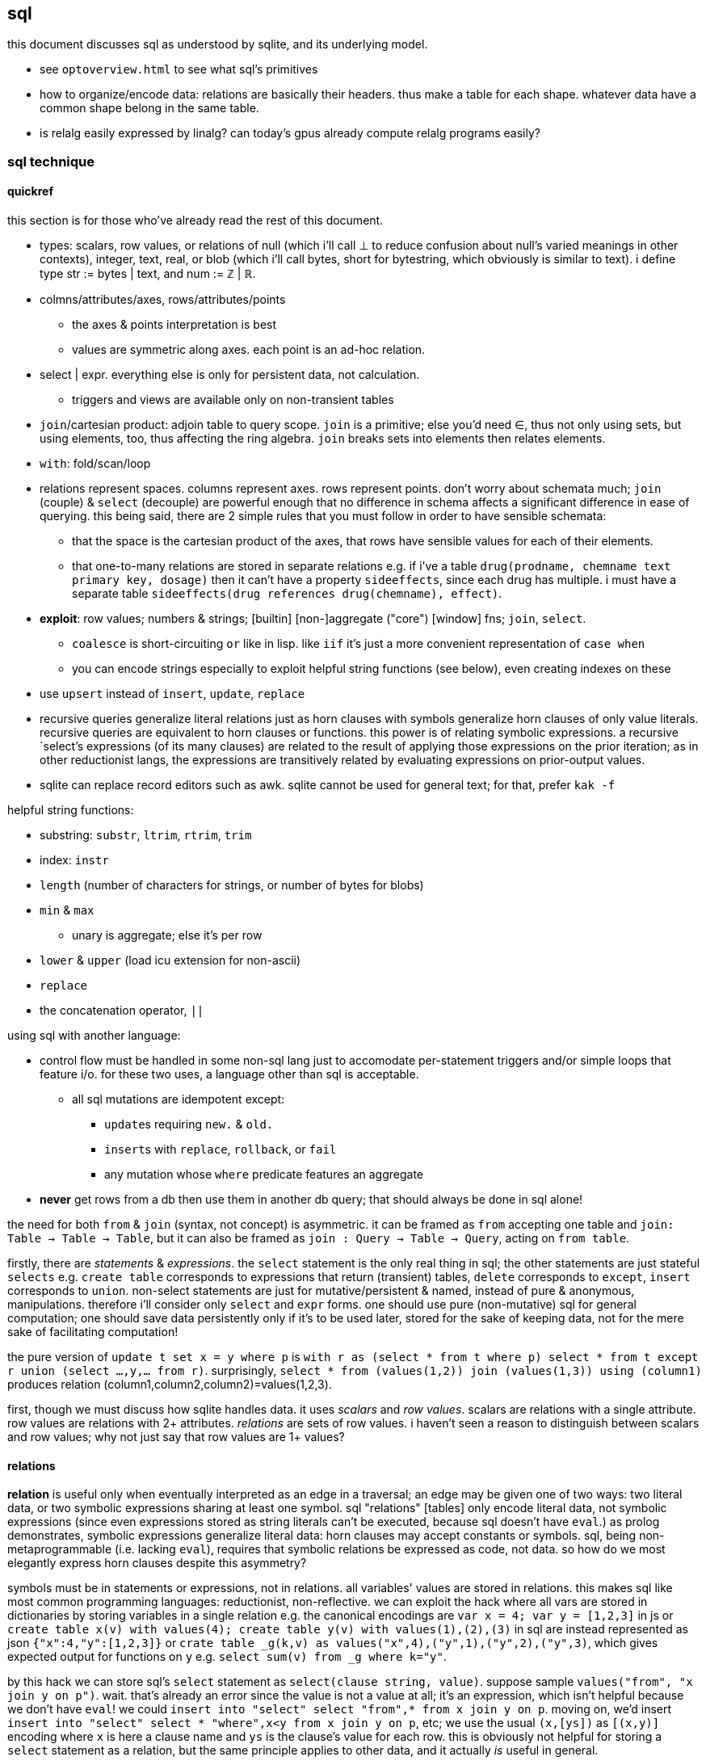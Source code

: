 == sql

this document discusses sql as understood by sqlite, and its underlying model.

[TODO]
* see `optoverview.html` to see what sql's primitives
* how to organize/encode data: relations are basically their headers. thus make a table for each shape. whatever data have a common shape belong in the same table.
* is relalg easily expressed by linalg? can today's gpus already compute relalg programs easily?

=== sql technique

==== quickref

this section is for those who've already read the rest of this document.

* types: scalars, row values, or relations of null (which i'll call ⊥ to reduce confusion about null's varied meanings in other contexts), integer, text, real, or blob (which i'll call bytes, short for bytestring, which obviously is similar to text). i define type str := bytes | text, and num := ℤ | ℝ.
* colmns/attributes/axes, rows/attributes/points
  ** the axes & points interpretation is best
  ** values are symmetric along axes. each point is an ad-hoc relation.
* select | expr. everything else is only for persistent data, not calculation.
  ** triggers and views are available only on non-transient tables
* `join`/cartesian product: adjoin table to query scope. `join` is a primitive; else you'd need ∈, thus not only using sets, but using elements, too, thus affecting the ring algebra. `join` breaks sets into elements then relates elements.
* `with`: fold/scan/loop
* relations represent spaces. columns represent axes. rows represent points. don't worry about schemata much; `join` (couple) & `select` (decouple) are powerful enough that no difference in schema affects a significant difference in ease of querying. this being said, there are 2 simple rules that you must follow in order to have sensible schemata:
  ** that the space is the cartesian product of the axes, that rows have sensible values for each of their elements. 
  ** that one-to-many relations are stored in separate relations e.g. if i've a table `drug(prodname, chemname text primary key, dosage)` then it can't have a property `sideeffects`, since each drug has multiple. i must have a separate table `sideeffects(drug references drug(chemname), effect)`.
* *exploit*: row values; numbers & strings; [builtin] [non-]aggregate ("core") [window] fns; `join`, `select`.
  ** `coalesce` is short-circuiting `or` like in lisp. like `iif` it's just a more convenient representation of `case when`
  ** you can encode strings especially to exploit helpful string functions (see below), even creating indexes on these
* use `upsert` instead of `insert`, `update`, `replace`
* recursive queries generalize literal relations just as horn clauses with symbols generalize horn clauses of only value literals. recursive queries are equivalent to horn clauses or functions. this power is of relating symbolic expressions. a recursive `select`'s expressions (of its many clauses) are related to the result of applying those expressions on the prior iteration; as in other reductionist langs, the expressions are transitively related by evaluating expressions on prior-output values.
* sqlite can replace record editors such as awk. sqlite cannot be used for general text; for that, prefer `kak -f`

helpful string functions:

* substring: `substr`, `ltrim`, `rtrim`, `trim`
* index: `instr`
* `length` (number of characters for strings, or number of bytes for blobs)
* `min` & `max`
  ** unary is aggregate; else it's per row
* `lower` & `upper` (load icu extension for non-ascii)
* `replace`
* the concatenation operator, `||`

using sql with another language:

* control flow must be handled in some non-sql lang just to accomodate per-statement triggers and/or simple loops that feature i/o. for these two uses, a language other than sql is acceptable.
  ** all sql mutations are idempotent except:
    *** ``update``s requiring `new.` & `old.`
    *** ``insert``s with `replace`, `rollback`, or `fail`
    *** any mutation whose `where` predicate features an aggregate
* *never* get rows from a db then use them in another db query; that should always be done in sql alone!

the need for both `from` & `join` (syntax, not concept) is asymmetric. it can be framed as `from` accepting one table and `join: Table -> Table -> Table`, but it can also be framed as `join : Query -> Table -> Query`, acting on `from table`. 

firstly, there are _statements_ & _expressions_. the `select` statement is the only real thing in sql; the other statements are just stateful `selects` e.g. `create table` corresponds to expressions that return (transient) tables, `delete` corresponds to `except`, `insert` corresponds to `union`. non-select statements are just for mutative/persistent & named, instead of pure & anonymous, manipulations. therefore i'll consider only `select` and `expr` forms. one should use pure (non-mutative) sql for general computation; one should save data persistently only if it's to be used later, stored for the sake of keeping data, not for the mere sake of facilitating computation!

the pure version of `update t set x = y where p` is `with r as (select * from t where p) select * from t except r union (select ...,y,... from r)`. surprisingly, `select * from (values(1,2)) join (values(1,3)) using (column1)` produces relation (column1,column2,column2)=values(1,2,3).

first, though we must discuss how sqlite handles data. it uses _scalars_ and _row values_. scalars are relations with a single attribute. row values are relations with 2+ attributes. _relations_ are sets of row values. i haven't seen a reason to distinguish between scalars and row values; why not just say that row values are 1+ values?

==== relations

*relation* is useful only when eventually interpreted as an edge in a traversal; an edge may be given one of two ways: two literal data, or two symbolic expressions sharing at least one symbol. sql "relations" [tables] only encode literal data, not symbolic expressions (since even expressions stored as string literals can't be executed, because sql doesn't have `eval`.) as prolog demonstrates, symbolic expressions generalize literal data: horn clauses may accept constants or symbols. sql, being non-metaprogrammable (i.e. lacking `eval`), requires that symbolic relations be expressed as code, not data. so how do we most elegantly express horn clauses despite this asymmetry?

symbols must be in statements or expressions, not in relations. all variables' values are stored in relations. this makes sql like most common programming languages: reductionist, non-reflective. we can exploit the hack where all vars are stored in dictionaries by storing variables in a single relation e.g. the canonical encodings are `var x = 4; var y = [1,2,3]` in js or `create table x(v) with values(4); create table y(v) with values(1),(2),(3)` in sql are instead represented as json `{"x":4,"y":[1,2,3]}` or `crate table _g(k,v) as values("x",4),("y",1),("y",2),("y",3)`, which gives expected output for functions on `y` e.g. `select sum(v) from _g where k="y"`.

by this hack we can store sql's `select` statement as `select(clause string, value)`. suppose sample `values("from", "x join y on p")`. wait. that's already an error since the value is not a value at all; it's an expression, which isn't helpful because we don't have `eval`! we could `insert into "select" select "from",* from x join y on p`. moving on, we'd insert `insert into "select" select * "where",x<y from x join y on p`, etc; we use the usual `(x,[ys])` as `[(x,y)]` encoding where `x` is here a clause name and `ys` is the clause's value for each row. this is obviously not helpful for storing a `select` statement as a relation, but the same principle applies to other data, and it actually _is_ useful in general.

without the hack, `select(attribute string, src_relation, where, group_by, having,...)` is insensible because these attributes' values are not related to each other; for each row there's no relation between a `src_relation` and a `where` clause. *relations relate points' axes*, analagous to choosing which data to include together in a tuple/struct/object/class/type. relations should be interpreted as the cartesian product of sets, or the corresponding unioning of axes which beget a space of points. different relations correspond to different spaces. transforms among spaces may exist. as per prolog's predicate system, relations may also be interpreted as functions. `f(g(x,y),z)` simultaneously represents:

[options="header"]
|================================================================================================================
| `f` & `g`  | `x` &al     | action      | output                               | output form
| functions  | arguments   | reduction   | literal value(s)                     | `a,b...`
| predicates | constraints | unification | predicate (satisfied by some values) | <predicate of `x` &al>
| relations  | attributes  | query       | set of related literal values        | `rel(a,b,...), values(_,_),...`
|================================================================================================================

all under the same notation^*^, and with equal arities regardless of interpretation. the only information essentially encoded in the string `f(g(x,y),z)` is the order of application and arities. in all cases the evaluation of expression identifies some values. in the relational model, `f(g(x,y),z)` is to suppose `f(a1,a2)` and `g(b1,b2)` then `select from f where (a1,a2)=(select v from g where (b1,b2)=(x,y), z)`. symbolic relations e.g. peano values are calculated by querying with any of the loop/fold forms identified in the following table of primitives. *functions are generally defined in the relational model as recursive queries.*

^*^actually the predicate and relation forms would include the output value alongside the inputs: `f(a1,a2,u)` & `g(b1,b2,v)`. i glossed-over this in `select v from g ...`; `v` was actually not in `g` as i'd declared `g`! again, as always, `u`/`v` may be specified as datum literal or expression that evaluates to a literal, per row.

to conclude i answer the recently posed question: to most elegantly express horn clauses despite the asymmetry, we use recursive queries, which generalize literal relations just as horn clauses with symbols generalize horn clauses of only value literals. the symbolic expressions are in the recursive `select`'s attribute list, `where`, `group by`, &al clauses.

==== primitives

|============================================================================
| types            | ⊥, str, num
| loop/fold        | attributes as sets^*^, `with`, aggregates, triggers^**^
| prog/fn          | query
| short-circuiting | ⊥
| (0,+,×,-)        | (∅,∪,∩,\) [rel]; (⊥,expr) [expr]
| atoms            | attr [rel], datum [expr]
| choice           | `case when` [primitive]; `iif`, `coalesce` [convenience]
| extract          | `substr` &c, query/`select`/expr; `where`, `having` 
| element relation | `join`
|============================================================================

^*^ i.e. sql is an array language; ordinary (non-aggregate) expressions are specified in terms of attributes, but each attribute represents a set of values. `map` is implicit in sql, or `filter-map` for queries featuring a `where` clause.
^**^ triggers that trigger themselves until their condition no longer holds are equivalent to `while` loops. looping by triggers is declarative; the control flow's literal path is implied by implicitly sequenced rules—trigger conditions. by contrast, `with`'s control flow is literally given as a sequence of `select` forms, always ultimately accumulating a relation.

==== row values

* row values plainly represent the concept of grouping. this is separate from relations, which are array variables instead of single data; the difference is that each of a row of values is particularly, certainly identified, whereas those in an array var are non-particular, anonymous. this is quite similar to how tuples vs lists are handled in haskell. indeed, lists/relations may be empty, but row values may not be empty!
* a row value's _size_ is the count of its attributes
* row values may be syntactically expressed as `(v,...)`. note the lack of `values` which denotes _relation_ literals, not row value literals.
* any binary operations on row values require row values of the same size
*  `<`, `<=`, `>`, `>=`, `=`, `<>`, `is`, `is not`, `in`, `not in`, `between`, and `case` with a base expression (e.g. `case (select * from (values(1,2),(4,3)) where column1 > column2) when (1,2) then 3 else 4`) are such binary operators that accept 2 same-size row values (or 2 scalars)
  ** these evaluate pointwise on row values from left to right, stopping on one of 3 conditions:
    *** all row values are evaluated; retval is as expected
    *** value is encountered that determines retval regardless of remainder of row values e.g. `(1,null) < (2,null)` is known to be true after evaluating `1<2`, so the nulls aren't even considered
    *** a `null` is encountered; then retval is `null`
  ** it's not always so simple. e.g. `(1,2,3)=(1,null,4)` returns `0` because 3≠4 regardless of the other values. yet `(1,2,3)=(1,null,3)` returns `null` because the retval 0 or 1 depends on what the `null` would be. remember that sqlite considers `null` as a lack of information. like sigfigs, a lack of information must propogate.
  ** row values are only for convenience; you can't use other binops e.g. `+` with them.
* `update` (not talking about `update from` here) expects a row value on the rhs
  ** `update t set a=x,(b,c)=(select ...) where ...` works
* `<rowv> in <rel>` tests whether a row value is a member of a relation. `<scalar> in <rowv>` works, too.
  ** given that other binops work on row values, `in` should be parameterized by a binop; then we'd have `any` instead of `in`
* wrt an `order by` clause, when a relation is not a multiset, then rows can be indices; use them instead of `offset` because that's more efficient
* use row values in a predicate clause instead of `and` or `or` e.g. `where (x,y) between (0,10) and (3,100)`
* table names are often directly syntactically usable instead of `select * from t`
* select statements that return a single row eval to row values, so `(select a,b from t1) > (select x,y from t2)` is valid & sensible.

NOTE: `is` & `is not` are `=` & `<>`/`!=` but produce 0 or 1 instead of `null` if either of their args is `null`.

* to test whether x is a subset of y: `y x \ ∅ =`
 ** this generalizes x∈y. that generalization is good because it makes everything sets (no "naked" elements)
* to test whether any of x is in y: `x y ∩ ∅ =`

==== expr

_expression_ means _relation_. singleton values as relations have one row & one attribute. some expression forms evaluate to a singleton relation, and others an empty relation. the context in which the expr is used may mandate constraints on the expr e.g. the number of attributes or rows that it has.

obvious ones like datum literals or operators/functions thereon aren't here enumerated.

* symbols bound in query's scope
* absolute symbol reference ([schema.]rel.attr)
* row values
* like (`%` for regex `/.*/`, `_` for `/./` ) or glob (`*` for `/.*/`, `?` for `/./`). (`match` & `regexp` aren't usefully defined; they exist for the user to define those functions, so they're useless.)
  ** `like`/`glob` requires single-attribute relations. if left arg has multiple rows, only its first is used; `(values(x),(y),...) like (values(a),(b),...)` = `x like a`.
* `is [not] [distinct from]`
  ** `is` & `is not` are sqlite-specific terser forms of sql standard `is not distinct from` & `is distinct from`. holy golly, man.
  ** `isnull`, `notnull`, both equivalent to `is null` & `is not null`. no idea why these especially specific forms exist.
* `[not] in` (see note below)
* `[not] exists`. definable as `count(*)=0`.
* `case when` is short-circuiting / lazy eval, unlike `iif`. see _§first-class functions and conditionals_ for thorough discussion.
  ** `case` is an expression, not a table. `select case when 1 then (values(3),(4)) end;` is correct; there's no `from` clause.
  ** in `case when p then y end`, both `p` & `y` must be single-attribute relations, and only the relations' 1st values are used. 
    ** if the chosen relation is empty then `case` returns `null` as a scalar
* builtin numeric functions include trig, ceil, &c; see `pragma function_list` for complete set
* builtin bitwise functions are syntax: `&`, `|`, `>>`, `<<`, `^`, `~`

see best-paradigms-lang.adoc. `where` is implicit in predicate logic; it's the same as predicate unification/evaluation. the `expression` grammar's `[not] in` subgrammar is set membership/intersection, which is is equivalent to testing against a predicate. therefore `a in b` = `exists a where b` = `exists a intersect b` except that `a where b` is incorrect in sql since therein `b` must be a relation which sql considers distinct from a predicate; however, theoretically, by predicate-set correspondence, the three are equivalent. in sql we'd need to unify sets & predicates by saying `exists a intersect select * from b where b`. the equivalence can be seen by `a [not] in b` (or `a like b` &al) being set membership if `a` is a row value and `b` a relation, or set intersection if both `a` & `b` are relations. *however, `[not] in` has one characteristic: it also accepts a scalar lhs with a row value rhs. this is a blatant asymmetry in how sql considers groups of data.* the symmetric solution would be if scalar were equal to a row value with a single datum and a row value equal to a relation with one row. indeed, this would imply that a scalar equal a singleton, single-attribute relation, which _is_ true almost always, but not in `[not] in` and perhaps in some few other contexts.

sql's (relalg's) primitives are the (+,×,-,0)=(∪,∩,\,∅) ring, expressed in predicate logic as (∨,∧,¬,⊥). one of sql's troubles is that it is not symmetric; it considers predicates distinctly from sets, and sometimes considers elements distinctly from sets. also, though this model seems appropriate, one must be careful to distinguish between expressions that act per row vs aggregates, which act per relation, for logical reasons, even though they're of the same grammar, both accepting expressions as inputs and returning a relation/expression as an output. also, and again usefully so, `null` is the empty row value whereas an empty relation is an empty set. `null` has short-circuiting/null-propogation semantics whereas an empty set is the identity for union but a short-circuiting operator for `intersect`. these semantics can be a bit confusing, but they are elegant!

* where / between (uses index)
* join (or where/filter & union) (general filter)
* intersect, except
* `exists` predicates on a relation's emptiness; `where exists ...` makes one relation's emptiness imply this relation's emptiness.

==== select

* `from` merely binds symbols for the query
* `where` & `having` are both the same concept—"such that"—but one is applied to row values and the other to groups of row values. if sql were more symmetric, then `having` should apply to the whole query (the single group) just like aggregates do. however, most people would consider that more like a guard [list monad].
* `where` is scoped to all expressions following `select` e.g. `select 4 as x where x%2=0;` is valid
* `where`'s expression cannot use aggregates. this leads to the unfortunate workaround of duplicating majority of queries in a `with` clause e.g. `with ml(ml) as (select max(length(body)) from docs where title="trailing stops") select * from docs,ml where title="trailing stops" and length(body)=ml;`. for _selection_ we can `order by length(body) limit 1`, but that does not work if we want to update or delete a row with a most extreme attribute value. i wonder if there's a better solution, perhaps using `group by` & `having`?
* `group by`, `having`, and `window` support [window] aggregate functions, what would be expressed in an ml-style lang as `map (foldl1 f) . filter p2 . partition p1`
  ** `group by <expr>` evaluates `<expr>` for each row; the number of groups is the number of unique values of `<expr>`
  ** `group by x` is the dual of distributing `(x,)` over `[y]`
* `order by` & `limit [offset]` enable [sub]sequencing. along with `union all` this is the only way to guarantee ordering.

===== window functions

see `windowfunctions.html`.

a _window [frame]_ is a subset of a relation. the only thing that distinguishes it from a `select` expression is that each subset is associated with a row. this is much more powerful than otherwise: join, which associates each row being with exactly one other; or aggregate functions, which evaluate to a scalar, albeit one per group when `group by` is used. therefore window functions are extremely powerful but more particular versions of aggregates on `group by` that give aggregate outputs per row rather than just per group of rows.

* aggregate window functions' window frame is determined by a predicate given to the `order` clause. also the window's contents may be ordered.
* aggregate window functions don't present the bare columns problem.
* even non-aggregate window functions effectively implement stateful loops (folds). aggregate winfns implement stateful loops that would be a pain to implement with a fold because their state isn't easily expressed by a single accumulator value, as is the case for aggregate functions on a rolling window e.g. selecting a value and the sum of its immediate neighbors. this is easily defined by a for loop in c, but not by `reduce` in factor, or especially by a fold in racket, haskell, python, &c.

all binary functions are foldable i.e. usable as aggregates. only in typed langs is this not true, for they often use types like `a -> b -> c` or `a -> b -> b -> a` or `a -> b -> b`, instead of `a -> a -> a` or `a -> (b -> a) -> a` &c. all unary fns are mappable & applicable, and all binary fns are applicable and foldable. sql has only numbers (integers & floats) and strings (strings & blobs.) all other "typing" is done by relations & row values. thus sql meets my personal requirement for using only relations of types primitive to a physical cpu. therefore, excepting lack of metaprogrammability and the arguably bad & arbitrary constraint of needing to group all columns as tables, *the ability to define aggregate window functions should be all that's needed to make sql a perfect language*, even if its syntax is verbose.

NOTE: because winfns' results are not per-row, window functions cannot be aliased then used in `where` clauses.

====== examples

.difference of adjacent elements

this example's essence is `log`.

[source,sql]
----
create table x(x);
insert into x values(1),(10),(100),(2);
with t(x) as (select x-lag(x) over (order by x) as d from x) select * from t where x is not null;
----

returns a column `x` of `1 8 90`.

''''

NOTE: sql is case-insensitive!

* though tables' attribute sets are mostly fixed (though they can be updated by `alter table`), creating new tables on the fly is easy: just use `select` to get a subset of attributes or `join` to adjoin!
* it's appropriate that sql forces everything to be in tables; that's symmetric treatment of singletons & collections. however, a table that implicitly stores global variables like lua's `_G` would be nice.

==== encoding in relations

you can choose expressions associated with each of x>0, x<0, x=0 by `select <exprs> from r where sgn(x)=choice_id` where `r(choice_id,e,...)` is populated by `select 1,a,... from t union all select 0,b,... from t union all select -1,c,... from t`.

sql cannot accomodate storing operators in tables. however, you can store integers or other data in tables, and map them to operators by `case when` or `union` (see _§conditionality_ below.) all that matters is that you have an isomorphism one of whose versions is encodable in sql (as a relation.) for example, an alternative encoding for {x<0, x>0, x=0} is (x,{0,1,2}), having factored-out `x` then using the relation {(0,<),(1,>),(2,=)}, encodable in sql as `select case eq_id when 0 x<0 when 1 x>0 when 2 x=0 end from table_that_has_x`. generally any expression is comprised of a sequence of operators/functions, generally relations. each relation can be assigned an arbitrary uid of any type, and the arrangement of operators/functions, if it's simple enough, can feasably be expressed by a bitstring, text string, or set of attributes, all of which can be stored in a relation. in fact, you can even exploit symmetric encodings for a better alternative to symbolic function identifiers. for example, the equivalence relations <,>,= can be expressed as 0,1,2, but if you want to include >= & <=, you can simply use the fist two bits of a bitstring to be of 0,1,2, and let the 3rd bit represent "or equal to", of 0 or 1, representing nothing, or "or equal to"; thus > is represented by 0b10 and >= is represented by 0b10|0b100=0b110=6. an equivalent encoding would be the strings ">=", "=", &c, and determine whether to check "or equal to" by whether the last character of the string is `"="`. 

NOTE: symmetries exhibited by (bit)strings & integers allow more elegant expressions of code than most languages allow.

in summary: as always you can exploit natural structure of integers and (bit)strings, but this is especially important in sql because they may be the only encodings supported by sql! sql has only types nulll, number, & string, so any other concepts must be encoded by these types. remember that any ast, stack, or other structure can be encoded as a relation, and that any traversal of that structure can be expressed in sql, with the most general traversals being expressed by `with [recursive]` or a trigger that, when run, triggers itself until its condition is not satisfied.

==== select & expr together (common compound tech)

===== conditionality

TODO: having identified `group by` as dual to distribution of tupling, can't i express these *columns* by a distribution? what about rows? (a,[b]) in sql is stored as two tables: a list of b per element a.

i would prefer the term _choice_ instead of _conditional_ or _branch_ because _branch_ implies control flow, which is an unnatural interpretation in a declarative paradigm. _conditional_ is technically correct but needlessly technical; _choice_ is the common term. however, even _choice_ is perhaps not ideal; we're dealing with sets and sql, here. choice is choosing from a set of choices; we may choose one or multiple things. this is the same as _selecting_ one or multiple rows or columns, which is just done in a common `select` statement.

`where` chooses rows; `case when` chooses columns. in sql we need `case when` because column specification is syntax instead of data; if we could calculate the column set then pass it to a `select` form then there'd be no need for `case when`; the desired columns would be calculated by common relational algebraic expressions. for example we'd be able to specify the column set conditionally as a single-attribute relation by `(select col from columnset1 where p) union all (select col from columnset2 where not p)`. `join` is not a good alternative, since it requires us to uniquely identify alternative columns by names, even though we know in advance that we'll use only one! `join` is used only to bring multiple tables into scope, while `case when` actually chooses a column: `select case when p then c1.col else c2.col end from columnset1 as c1 join columnset2 as c2`. we can't even prediacte `join` (into `join ... on`) because we aren't taking a subset of rows! we want to retain all the original rows but choose output values.

if `case when` were to support returning multiple-attribute relations then we could plainly & elegantly express multiple values being conditional per choice. this would look like `select case p when 1 then (x+y,y+z) when 2 then (0,z/y) end from x`. then `case when` would return row values *and* `select` [syntax, not statement grammar] would accept a row value of attributes, which would mean that columns would be specified as calculated values rather than as expressions-as-literal-syntax. that's bordering on metaprogramming—which _would_ enable many methods of expressing conditionality (among other things) e.g. having a relation of choice number and view/table name, then being able to select `from`'s argument from that relation. that sql accepts syntax instead of calculated parameters for statements limits sql greatly. unfortunately are current solutions are either:

. `with choice(choice_id) as <expr> select case choice_id when 1 then a when 2 then b ... end, case choice_id when 1 then x when 2 then y ... end, ... from x join choice`. this is inelegant insofar as needing to repeat `choice_id` multiple times. it's inefficient because it computes the `cose when` per row despite actually needing to compute it only once.
. `with selected_choice(choice_id) as <expr> select *,a,... from x join selected_choice where choice_id=1 union all select b,... from x join selected_choice where p=2 union all ...` where each `a`,`b`,... represents a list of attributes associated with a choice e.g:

[source,sql]
----
-- with x(x,y) as
┌────┬────┐
│ x  │ y  │
├────┼────┤
│ 20 │ 40 │
│ 6  │ 7  │
│ 3  │ 5  │
└────┴────┘
-- cid=1
with c(cid) as (values(1)) select *, x+y as fxy, y/x as gxy from x join c where cid=1 union all select *, x-y, x/y from x join c where cid=2;
┌────┬────┬─────┬─────┐
│ x  │ y  │ fxy │ gxy │
├────┼────┼─────┼─────┤
│ 20 │ 40 │ 60  │ 2   │
│ 6  │ 7  │ 13  │ 1   │
│ 3  │ 5  │ 8   │ 1   │
└────┴────┴─────┴─────┘
-- now change cid to 2
with c(cid) as (values(2)) select *, x+y as fxy, y/x as gxy from x join c where cid=1 union all select *, x-y, x/y from x join c where cid=2;
┌────┬────┬─────┬─────┐
│ x  │ y  │ fxy │ gxy │
├────┼────┼─────┼─────┤
│ 20 │ 40 │ -20 │ 0   │
│ 6  │ 7  │ -1  │ 0   │
│ 3  │ 5  │ -2  │ 0   │
└────┴────┴─────┴─────┘
----

like the `case when` technique, this is inefficient because it computes a predicate for each row despite logically needing to do it only per relation being unioned.

this effectively uses a relation `conditional_exprs(choice_id,e1,e2)` of `values(1,x+y,y/x),(2,x-y,x/y)`. this exact table cannot be defined exactly so, though, because it requires the `x` & `y` attributes of relation `x`; it must be defined in terms of `x`, as i've done above by joining `x` with the result of the union of alternatives.

* this can be refactored so that the `select` statements are views.
* any solution that joins alternatives *instead of unioning* e.g. `r(choice_id,x,y,fxy1,fxy2,gxy1,gxy2)` will ultimately still need to use a `case when` to select the correct choices e.g. `select x, y, case p when 1 then fxy1 when 2 fxy2 end, case p when 1 then gxy1 when 2 gxy2 end from r`, and is therefore a redundant version of `case when` that does not feature joining.
  ** an equivalent re-expression of the union solution is to define a relation `choices(choice_id,alt1,alt2,...)` as the union of alternates as done above (except probably defined as a view of `x`) then `select * from (select choice_id,* from x) join choices using (choice_id)`. this solution keeps separate `x` from associated functions of `x`, in case such a division were useful.
* there are many equivalent alternative expressions of the union pattern e.g. selecting the above attributes plus a choice number then unioning all, then having one `where cid=n` clause over the whole union: `select 1 as c,x+y as fxy ... union all select 2,x-y,... where cid=c`. that's actually a bit terser and more obvious. i wonder how its efficiency as computed by sqlite compares to the above version.
* the only way for a relation to have columns defined of multiple expressions (so that for any column some of its rows are computed of one expression, but other rows are computed of other expressions) is to `select` expressions then union [all] with other ``select``s that select different expressions.

just to be totally clear: join _relates_ points by relations of their attributes, but the attributes always remain separate! only `union [all]`, `intersect`, or `except` can combine, and by `where` choose from, alternative defining expressions for any given columns!

NOTE: short-circuiting is not a problem in sql because all computations are valid, whereas some are invalid, e.g. in lisp `(cond ((atom x) 0) ((= 5 (car x)) 1))` importantly evaluates the 2nd predicate only if the 1st fails; swapping these predicates' order would result in a program crash if `x` were an atom. no operations fail in sql; even dividing by 0 produces `null`. sql has many wonderful advantages over other languages, but this is probably sql's best feature, along with null propogation and the ability to choose `=` vs `is` to handle invalid or unknown values appropriately.

NOTE: if you need related conditions, such as are available in factor [lang] by using its `cond`, then you can use `with [recursive]` to pass state across calculations of predicates.

TODO: when would i use `exists`? within a clause? or in `select case when exists (select * from R where p) then t else f end`?

NOTE: that `case when` is short-circuiting is a bit concerning; it makes me doubt that it or `iif`'s values are computed in parallel, which could have some performance penalty.

.derivation of these techniques for expressing choice in sql

recall that general branchless form is Σ[(p,x)]p×x, where `p` are [expressions that evaluate to] logical values (0 or 1) and `x` are associated values. re-expressed by ring isomorphism, that's ⋃ [(p,x)∈R] (p∩x). again, though, this is not quite appropriate; the logical version, ⋁ p∧x, is, but the set version isn't because p∩x where `p` is a logical value is actually `select x from R where p`. generally ⋃ [x∈S] p(x) is equivalent to {x∈S|p(x)}, which is always a subset of S. X ∩ Y also always produces a subset of both X and Y, so this is how intersecting a predicate with a set p∩X is a re-expression of {x∈X|p(y)}∩X, which is always a subset of X. in summary, `select x from R where p` is equivalent to `cond` [lisp] that returns multiple values where `R` is an alist. to add an else value `y`, use `select x from R union all values(y) where p limit 1`. like in factor, sql can return multiple values by returning a relation of multiple attributes. this shows `limit` as a sub__sequence__ operator, unusual in a _set_-based language.

=== λ's

tl;dr: sql's functions/lambdas are queries—relation endomorphisms. queries may be composed, but only pointedly. the points are attributes, not data; or the points are arrays of data. mutate one of the input tables to change the function's input. sql does not support higher-order functions. one difference between sql's functions and lambdas is that sql identifies arguments only by name, not positional order.

a λ is a relation of inputs to outputs. the relational algebra uses relations generally, not partitioning attributes into inputs & outputs. sql is still reductionist, however. queries are sql's functions. their inputs are expressions following the syntax `select`. `from` does not concern inputs _per se_; it only scopes inputs. obviously queries' outputs are relations. queries thus relate relations. a query's inputs can be adjusted by mutating tables of that query's `from` clause e.g. pseudocode `def f(a,b,c) := (a+b)/c; f(1,2,3)` as sql `create view f as select (a+b)/c from params; insert into params values(1,2,3); select f`. sql does not support storing functions/queries/subprograms in tables. see _§first-class functions and conditionals_ for how to code without higher order functions.

in sql, queries are functions are subprograms. queries are evaluated by default, since that's all that a sql engine does. if a subprogram were stored as a relation or string or by any other encoding then we'd need `eval` to evaluate it; the use of `eval` sees queries as subprograms. if queries were encoded as relations, then queries (subprograms) would be modifiable by other queries and sql would thus then be metaprogrammable.

the _factor_ language does not have lambdas; instead it has only quoted subprograms and eval (called `call`.) naturally these quoted programs can be modified; the quoted program is just a list of other subprograms. this is similar to a variety of sql that would use relations to encode programs. the point is that evaluable subprograms are superior to lambdas/functions. in this model the only separation of "data vs code" is that `eval` is the only code, and is not data (since that'd be redundant,) and everything else is data.

the ability to modify subprograms then evaluate them is an ability that lambdas lack! lambdas are mere reductions, not true functions, anyway; we can't discuss the inverse of a λ as freely as we discuss a function's inverse in math. this is because mathematical functions may be implicitly defined by characteristic constraints whereas λ's are necessarily definite, explict relations of inputs & outputs. a λ's input symbols are mere stand-ins for literal data, not a predicate-quantified set of possible inputs. the fact that λ's definitions cannot be examined (except in picolisp) exemplifies their reductionist nature; functions can only be applied and composed; no other operations with them are supported. therefore lambdas do not enable anything new; they're worth is their convenience: they're function literals. they relieve one of the need to use crufty syntax to define a function, which is ironic because applicative languages still require data to be named unless it's used exactly once, in which case it can be inlined.

fns can be interpreted as a scoping mechanism: `f(a,b)` is seen as variables `a` & `b`, whose meaning is relative to each invocation of `f`. this can be encoded in sql as a table `f(a,b,e)` where each invocation of `f` is a row, and `e` is the location where the output should go. `a`, `b`, and `e` may each be literal values or _addresses_—values supporting join with another table.

within function definitions local data are stored on the stack (for stack langs) or in a function-local namespace (for applicative langs); in sql local data can be stored as array variables as attributes of a locally-scoped relation bound by a `with` clause. or you can just leave the local data in the query's output; the using query can use it if it needs; if not, there's no extra cost.

NOTE: scoping is a concern in sql queries, e.g. how a table alias (by `as`) is usable in a `where` clause. also, subqueries have access to outer queries identifiers.

as an ending aside, note that a side-effect of data-only programming is that all computation is delayed, since all computations are only data until explicitly passed to `eval`.

NOTE: the need for lambdas in `update` clauses is covered by old.attr & new.attr. see the sqlite docs for `update`.

=== functions

λ's have their own calculus. _function_ here refers to an expression written in terms of other data (inputs) but without the expectation that functions can be composed freely nor that inputs can be freely specified; a function may have constant inputs, which is useful when the input is an expression in terms of attributes, which may have multiple or variable (due to mutation) values. thus _function_ here ultimately refers to a referenced (named) expression. the following implement functions:

* generated columns (see sqlite's `gencol.html` doc), cached or not
* views

=== primary & foreign keys

see `rowidtable.html` and `withoutrowid.html`.

. a table A may have a primary key (uniquely identifying set of attributes), and may have a set of attributes that, in another table B, is a primary key; then: this attribute set is called a _foreign key_, B is called the _child_ table, and A is called the _referenced_ or _parent_ table. foreign key is its own concept (as opposed to a column that we can `join` on) because it can be used as a constraint in a table's schema, which enforces only proper now insertions & updates.
. primary keys are strange; they enforce uniqueness of each row. however, a row, like any single thing, generalizes to a group of things, which could be encoded as multiple rows sharing a common key. therefore i discourage primary keys but encourage indexes.
. foreign keys reject inserts that would violate the pk/fk relationship [constraint], called maintaining _referential integrity_. they add neither functionality nor efficiency; one can use `check` (table constraint) and triggers instead.

.foreign key example

[source,sql]
----
pragma foreign_keys = on; -- needed in sqlite; else foreign key clauses are not syntax errors, but foreign key constraints are ignored
create table t(id integer primary key autoincrement,
               x,
               dep integer,
               foreign key (dep) references t(id));
create index tdep on t(dep); -- make the upcoming join efficient
insert into t values(null,20,null); -- null is given to autoincrement columns, to use the autoincrement feature
insert into t values(null,40,3); -- fails b/c there's no record in x whose id is 3
insert into t values(null,40,1); -- succeeds b/c we've successfully inserted one row already
select x.x,y.id from x join x as y on x.dep = y.id; -- returns one row: {x=40,x=20}
----

this example creates a table with a foreign key constraint on itself. `dep`, which may be null, since the `not null` constraint was not given, is an optional value to consider after we've considered `x`.

TODO: how to efficiently & elegantly select rows that are or are not referenced by a foreign key, e.g. here, selecting only rows that are not dependencies i.e. rows whse ``id``s are not in any other rows' `deps`? decent solutions: 1. have a boolean attribute flag this; 2. store un/flagged ones in their own table, this making the "foreign" in _foreign key_ appropriate; however, this would be horrible attribute duplication! the 2nd table would have all the same columns as the original! so really only (1) is a decent solution so far.

.foreign keys as lattice of relations on subset of attributes

x := (a b c)
y := (x z)

thus:

* a, b, c ∈ x (i.e. {a, b, c} ⊂ x)
* x, z ∈ y

[source,sql]
----
pragma foreign_keys = on;
create table x(id integer primary key autoincrement, -- always good to have an auto inc integral pk column in
                                                     -- every table in case of need to join or use as foreign key.
               a, b, c);
create table y(id integer primary key autoincrement, x, z, foreign key (x) references x(id));
insert into x values(null, 1, 2, 3);
insert into y values(null, 1, 20);
select a,b,c,z from y join x on y.x = x.id; -- (1,2,3,20)
----

rather than explicitly join `x` with `y` on each `select`, it's more sensible to create a view that represents the relation x ⊂ y:

[source,sql]
----
create view y_full(a,b,c,z) as select a,b,c,z from y join x on y.x = x.id
select * from y_full; -- (1,2,3,20)
----

you may name the view 'y' & the underlying table _y, or you may name the view e.g. y_full & the underlying one 'y'. consider that you cannot delete, insert, nor update a view; those must be done to the actual table.

=== pointwise `update`

TODO: carefully read sqlite's docs, then revise with wiser tech if appropriate.

sql does not support updating multiple rows by a map. instead we must set a set of values by another set of values; thus instead of `(map! f x)` we do `(set! x (f x))` but must associate each `x` with a corresponding `f(x)`; of course we do this by join:

[source,sql]
----
create table t(x);
insert into t values(1),(2),(3);
select x,x*10 from t;
┌───┬──────┐
│ x │ x*10 │
├───┼──────┤
│ 1 │ 10   │
│ 2 │ 20   │
│ 3 │ 30   │
└───┴──────┘
update t set x =         (select          x*10 as fx from t);            -- wrong: sets all in x to 10
update t set x = fx from (select x as id, x*10 as fx from t) where x=id; -- correctly sets each x to f(x)
----

the 1st form would be correct were sql to see `x` as a free symbol. unfortunately sql is limited to using literal data sets only.

in `update from`, pointwise relation is done by `x=id`. we could've given `fx` as a literal, without naming it: `update t set x = x*10 from (select x as id from t) where x=id;`. `update t set x = x*10 from t;` fails because `x` is ambiguous.

`update from` is a non-standard form yet commonly supported by sql engines. plain `update` can assign only one value to many rows. `update from` selects many rows then pointwise matches them to rows to be updated by the predicate given to `where`, effectively setting `t` to `t join (select ...)`.

were our sql engine (sqlite) not support `update from`, we'd need to execute an `update` statement for each row in a table e.g.

[source,factor]
----
"select x from t" query-rows
[ [ f ] [ ] bi "update t set x=? where x=?" query-exec ]
each
----

`where x=?` is the pointwise association of `x` with `f(x)` and `each` represents `∀x`. ideally, for efficiency, we'd collect all queries into a list then run them together in a single transaction.

=== zipping/joining of non-indexed relations is impossible 

there appears to be no way to zip [n..] with an arbitrary relation. zipping is possible only by `join on`. `join` cannot work becasue that's cartesian product, which is not pointwise association. however, for `join on` to work, there must be a common attribute upon which to join, but no such attribute exists unless the relation is already indexed by [n..]!

neither recursive `select` nor `update` helps, either; to associate an index with a value would still require the value to already be indexed.

relalg is based on sets, not sequences; indexing rows would be a primitive. indeed, is sql it's accounted for by special attribute modifier `autoincrement`! thus we never need to zip; we can effectively implicitly make all sets sequences with order by nth insert. with the set being a sequence, it fulfills the requirement that allows it to be joined by index. it can thus be effectively zipped. really, though, it never makes sense, in general, to systematically order a set by arbitrary indices!

the `autoincrement` value is set to the nth insert; you may prefer `insert into t(id,x) values((select max(id)+1 from t),x)`. if a row is removed, then you will be left with a sequence with a missing element. how to handle that is your choice. for example, you may mark the removal by not actually removing the row, but by setting its value to `null`; or you may truly remove the row then update all of the indices greater than it to be each one their lesser.

=== [anti]patterns

==== encoding schemes (relational algebra)

* if you want to store a one-to-some map, e.g. parent -> {child1,child2,...}, then you can (but should not) use a "dependent" attribute. the attribute has multiple values, which may be encoded by multiple rows, e.g. `insert into t(...,dependent) values(...,1),(...,2),...`, but that's quite redundant. a more efficient encoding is to use `parent` instead of `dependent`: `insert into t(...,parent) values(...,1),(...,1),...`. this method inserts each of the parent and all its dependents only once, and all of the dependents' `parent` attributes are the same. in the `dependent` version, all of the parent's attributes except for `dependent` must be redundantly specified per each dependent!
  ** this doesn't generalize to multiple "parents" (tables referencing the "child" table), as that'd mean adding to the referenced table a column per referencing table.
  ** consider `s(id)` & `t(id,s references s(id))`. this is redundant; we can leverage the fact that `t` already has an `id`. this is the parent pattern again; if we were to describe this as JSON, then type `t` would contain subobject of type `s`. in sql it's better to have subset `s` reference superset `t`: `t(id)` & `s(t references t(id))`, which uses only one `id`. i use `references` (foreign keys) here when the referenced attribute is a primary key. if it isn't a primary key or even isn't unique, then we can still `join` on it and use triggers instead of trigger-like foreign key constraints such as `on delete [...]`.
    *** one fewer attribute upon which we'd join means one fewer index, too.
    *** this makes insertion order a bit more intuitive: rather than needing to insert the subsets firstly so that the superset can reference them, we insert the superset firstly, then the subsets secondly.
    *** this scheme is not possible if the superset may have a value other than a foreign key, e.g. `t(s)` where `s<0` is just a number, but `s>0` is a foreign key. the closest way to use the subset-references-superset encoding with this schema is for the subset to have an attribute for the superset's value, e.g. `t:{s:<int|{a:int,b:string}>}` (adt `T = S Int | AB Int String`) as `t(s)` & `s(id,s integer,a integer,b string)` constrained to `s is null or (a is null and b is null)`. the former version would require joining on a `case` clause, which would not use indexes, whereas the latter would join on `id` which, if indexed, would make for a much more efficient [left] join; the `case` would be deferred to after the join, performed on the joined table.
* using `like` is dubious. using `regex` is almost cetainly bad; you probably want a db designed specifically for text searching. string pattern matching does not use indexes and is thus does not make efficient queries.
* the semantic meaning of an attribute can depend on other attributes e.g. in `person(age integer,alive boolean)`, if `alive` then `age` means number of days alive; else it means number of days since death. furthermore, any of a row's attributes may be used or not depending on its other attributes' values.
* compress information as much as possible e.g. Y-M-D as just days since some arbitrary start date; that means that dates require only one column. the type `A or B` where A & B are both natural numbers can be encoded as a single integer whose sign determines whether A or B.
  ** you can, at least in sqlite, exploit `cast` for booleans; to interpret anything as a boolean sqlite ``cast``s it to an integer then checks equality with 0. thus you can make a string's first character /[1-9]/ to mark it as true; any other character will interpret the string as false.
* do not move from one table `a` to another `b` by `insert into a ... where p; delete from b where p`; instead, store all in one table `t`, and have an attribute that designates whether a row would belong to `a` or `b`; then filter on that to effectively get virtual subtables `a` & `b` from `t`.
* consider encoding schemes' supported partitioning schemes e.g. integer primary key can be generalized to indexed reals. reals can be partitioned by floor.
* unless uniqueness is required by some algebraic properties of your data, then feel free to see rows in a table as elements of a [multi]set. elements can be grouped [partitioned] by attributes (general prodicate, not just equality), which generalizes "thing at index" to "things with a given property", and set-theoretic operations can be performed for all predicates, and all predicates can be defined of multiple attributes [columns]
* to delete w/cascade a la foreign key w/o the relation technically being implemented as a foreign key, which would be sensible if the parent table referenced a table whose keys were non-unique, hence all of the referenced table's rows of a common predicate would be deleted:
  ** solution 1: `after delete` trigger
  ** solution 2: in sqlite (and maybe other sqls) by using `returning` (non-standand sql), though the returned value is not available as a sql expression; it's usable only by a client program e.g. `(let (rid (sql "delete from parent where id=? returning fk" pid)) (sql "delete from referenced where id=?" rid))`
  ** `on delete cascade` cascades when the *parent* (the referenced table, the one with [that must have] the primary key) row is deleted, not the child! e.g. with `create table a(a primary key, v); create table b(a references a(a) on delete cascade)` means that deleting one of `a`'s rows will implicitly delete one of `b`'s, but not _vice versa_; for the inverted case, you'll need a trigger; however, if you're considering that, you may want to reconsider how you're structuring your data; you should be able to use foreign key cascades. particularly, remember that it's better to have a `parent` attribute rather than `children`. using this design will help you better decide whether either of your tables should have a primary key. remember that foreign keys are one-to-many relationships; many in `b` may have common foreign keys; deleting their corresponding row in `a` will delete all those corresponding in `b`.

[TODO]
* how can we encode logical constraints as sql constraints or relations? common constraints are types, lengths, [recursive] predicates

==== sensible querying

sensible means elegant, which implies efficient.

* prefer join over subqueries e.g. `select a,(select b from t2 where a=b)) from t1`, or subqueries in a `case` clause; and prefer `in` over `=`, as these support multiple values
  ** the subquery-to-join refactoring pattern is `select (select x from t2 where p) from t1` becomes `select x from t1 join t2 where p`. if `x` & `y` don't have common predicate `p`, e.g. there's a unique `y` identified by `p`, but no `x` satisfies `p`, then use a left join and append `or x is null` to `p`; this new predicate will see the _rows_ for which it holds be returned, then from those rows either `x` or `y` will be chosen, and both will be available; `y` is always available, but `x` may be `null`. either way, the important thing is that the _row_ is in the result set.

.example: use join rather than subqueries
[source,sql]
----
select * from x;
┌───┬───┐
│ a │ b │
├───┼───┤
│ 1 │ 2 │
│ 3 │ 4 │
│ 5 │ 6 │
│ 7 │ 5 │
└───┴───┘
select * from y;
┌───┬────┐
│ b │ c  │
├───┼────┤
│ 2 │ 20 │
│ 5 │ 50 │
└───┴────┘
select a,b,case when c is not null then c else 20 end as 'c or 20' from x join y using (b);
┌───┬───┬─────────┐
│ a │ b │ c or 20 │
├───┼───┼─────────┤
│ 1 │ 2 │ 20      │
│ 7 │ 5 │ 50      │
└───┴───┴─────────┘
----

then use `where` to select a particular row. another possible condition is, instead of `c is not null`, `c>0` where `c<0` denotes an element of a sum type but `c>0` denotes that `c` is a product type, which in sql is encoded as a datum upon which we can join with a table of named tuples.

NOTE: `case <expr> when ...` uses a _base expression_; in this case, rather than predicates being tested against 0 or 1, they're tested against the base expression's result. `case x when y then r1 when z r2` is better than `case when x=y then r1 when x=z then r2` because it's terser and guarantees that `x` will be evaluated only once. the base expression form is to `case` [scheme] as the non-base-expr form is to `cond`.

''''

* suppose that table `t(x)` has one row and table `s(y)` has many rows. if you want to x+sum(y), do `select min(x)+sum(y) from t join s` (or use `max` instead of `min`); `x` will be `count(y)` duplicate rows, but to avoid bare columns, we select one of `x`'s rows, and only `min` and `max` select one row without regard to other rows.
* using a `distinct` query whose result attribute set contains an attribute having a primary key is redundant
* `distinct` means inefficiency in the form of pruning a query; we've asked for data, then discarded some of it—so why did we ask for it, then?! good schema & query design sees that `distinct` should not be used often.
* `having` is a predicate applied to groups produced by `group by` or aggregates which may implicitly be over one group of the whole set
* refactor nested queries, _(top-level,nested)_, into a flat one with join.
  ** this is ostensibly possible generally when _nested_ is:
    *** `from` one table (i.e. _correlated_)
    *** used in an `any`, `all`, or `exists` predicate
  ** if the query planner can determine that uncorrelated subquery returns at least one row, then the query planner should flatten.
  ** example: refactor `select x from t1 where x = (select y from t2 where p)` into `select x from t1 join t2 where x = y and p`
* if multiplicity is inconsiderable, then use `union all` instead of `union` because it's faster
* use indexes in `where` &al clauses. e.g. if `a` is indexed, `where f(a)=b` will not use the index! you'd need to have indexed `f(a)`. predicates like `between`, comparison operators, and `like` use indexes. some functions like `min` & `max` should use indexes, too.
* aliasing all tables and using qualified attributes is safer than not; it ensures that you don't accidentally use a wrong attribute that happens to be in scope from another table; if you were to use a qualified attribute name, then you'd get an error saying that that table does not have said attribute.
* `where` is evaluated after joins; if your join lacks results, consider moving your `where` predicate into the join clause
* `[not] in` is fine if you're using literals, but if its arg is a subquery, that's an antipattern; use `except` or left join with `where is [not] null` instead.

==== semantics

* booleans should always be encoded as a `boolean` type, if that's unfortunately what your sql engine uses; else 0 or 1. never use `null` or `not null` to encode booleans; it's simply incorrect no matter how you measure it.
* prefer fixed precision (often called `numeric` or `decimal sql`) instead of `float` or `real`. if your engine doesn't support that, then you can emulate it by a table with `num` and `den` columns; or just use fixed-point numerals.
  ** at least in sqlite, `floor` retains a real if any real was part of the return expression; if the expression was composed entirely of integers then `floor` is redundant and returns an integer.
* ``select``ing a mix of grouped or aggregate with non-grouped/aggregate data is handled differently by each sql engine. it's best to not mix; refactor queries into all-aggregate/grouped or all-not.
  ** sqlite, perhaps among others, calls non-aggregate columns among aggregates _bare_ columns
  ** in sqlite at least, bare columns' values are deterministic if only one of `max` or `min` aggregate functions is selected
  ** see §2.[4,5] of sqlite docs for `select`
* because sql table identifiers are not first-class (i.e. we cannot, in sql, programmatically generate a table name then reference it i.e. table names must be literal syntax rather than expressions), the only way to keep lisp-grade flexibility [dynamicism] is to use the lisp encoding or something that does not require creation, modification, or reference of a dynamic identifier.
* `x not in (select a from t)` may return ∅ if the `select` returns a set containing `null`; the whole query would translate to `x not in (b,...,null)`, which is equivalent to `not(x=b or x=... or x=null)`. in 3-valued logic, which sql uses, `x=null` is an expression involving `null`, so the whole expression evaluates to `null`. the solution is to use `exists`, which uses 2-valued logic. other solutions are `except`, `where x is not null`, or, if your sql engine supports it, `left outer join`
* predicate evaluation order is nondeterministic e.g. in `isint(a) and a > 0` may fail with "can't apply > 0 to string" since that may be evaluated before `isint`. cte's are not a solution; they suffer from the same non-deterministic evaluation order. `case` is a solution because it has definite evaluation order.

.grouping & bare columns examples

in the following query, `a` is not a bare column because it is in the `group by` clause, so `a`'s value is properly determined in the result set:

[source,sql]
----
create table x(a,b);
insert into x values("x",1),("x",2),("y",34),("y",65);
select a,sum(b) from x group by a;
┌───┬────────┐
│ a │ sum(b) │
├───┼────────┤
│ x │ 3      │
│ y │ 99     │
└───┴────────┘
----

according to sqlite v3.39's `select` docs, §2.4, `group by` associates each row with a group. `select a,f(b) from t group by e` where `e` is an expression that uses [only?] `a`, should be a common idiom. idk how `select` behaves if `e` uses multiple column ids. 

`select a,1.0/count(x) from x` returns only one arbitrary column. `a` is bare here. fix: `select a,cnt from x join (select 1.0/count(*) as cnt from x)`.

==== using sql engines efficiently

* query attributes' order should match a compound index's. not sure if this applies to ordering only in `order by` or if it's important in the selection attributes, or elsewhere,...? or for which engines this is a concern. furthermore, i saw an example whose order was opposite the index, so what's that about?
* except in `count(*)`, the asterisk form is inefficient and its abstraction can cause problems when schemata are modified
* as tables become large, `exists` becomes faster than `distinct`. refactor `select distinct * from t1,t2 where t1.x=t2.y` into `select * from t1 where exists (select 0 from t2 where x=y)`. 0 is a dummy value; we use `exists` to determine whether its argument query is empty, and we _must_ `select` _something_, so we choose a dummy value.
* `having` forces the query planner to not use indexes. refactor `select x,y from t group by z having w` into `select x,y from t where w group by z`
* `in` is more efficient (b/c it uses indexes) than `or` *when the `in` list contains only constants*. e.g. `x=1 or x=2` is better as `x in (1,2)`
* columns that you'll join should be indexed

==== recepies / particular use cases

* a ⊂ b (i.e. all a are in b) is said as `a in b`
* x ∈ a ∧ x ∈ b (i.e. at least one of a's elements is in b) is rephrased into x ∈ a ∩ b, which is `x in a intersect b` in sql
* use views to act as recursively-defined tables by defining the view in terms of `with recursive ... select ...`
  ** see sqlite docs' `lang_with.html` page, §3 for exact details
* rather than store filepaths, store their contents as blobs; this way deleting an item from the db actually deletes the file, as one would probably expect.

[TODO]
* how to (especially efficiently) produce a shuffle of a table?
* suppose i've a table `t(a,b,c,...)`, and i want to effectively `with x(x) as (select * from t where p) select sum(a)/x,sum(b)/x,sum(c)/x,... from t`; how to do this for arbitrary number of `a,b,c`, and how to effectively do `(apply / '(sums union all x))`?
  ** we'd need to store a,b,c,... in rows....

==== attributes with multiple values (wip)

NOTE: developing this example is halted until i thoroughly study relational algebra, and take a course in sql from a seasoned professional. also consider the dependents/parent fact stated above.

not all tables are rectangular. sometimes we want to store tables within other tables i.e. have attributes each with multiple values. to effectively do this, we store, in each row, a _pointer_ to another table's row, which will contain multiple data for that attribute. for this example, we'll consider the song _Gold Digger_, which two artists—Kanye West and Jamie Foxx—which sits in a table `songs(title,artist,album)`

one non-solution is storing artist as a string e.g. `"Kanye West feat. Jamie Foxx"` or `"Kanye West, Jamie Foxx"`, then searching on `artist like "Kanye West" and artist like "Jamie Foxx"`. this fails because `like` may match an inappropriate substring, e.g. i search for "James" (the artist who sang the 1990's hit, _Laid_) but also get songs by James Blunt, since `"James" like "James Blunt"`. the solution would be to use `=`, but that obviously fails.

we need a solution that properly stores multiple data as multiple data—namely rows. thus `artist` would be a foreign key to an `artsts` table and there'd be, for every song, one row per artist, e.g. `insert into songs(title,artist,album) ("Gold Digger",1,1),("Gold Digger",2,1)` which reference `(1,"Kanye West"),(2,"Jamie Foxx")` in `artists`. the full code follows:

[source,sql]
----
create table songs(id integer primary key, title);
create table albums(id integer primary key, album);
create table artists(id integer primary key, artist);
create table lib(title integer references songs(id), artist integer references artists(id), album references albums(id));
insert into artists values(1,"Kanye West")       , (2,"Jamie Foxx"), (3,"James"),        (4,"James Blunt");
insert into albums  values(1,"Late Registration"), (2,"The 90's")  , (3,"Back to Bedlam");
insert into songs   values(1,"Gold Digger")      , (2,"Laid")      , (3,"Billy");
insert into lib(title,artist,album) values(1,1,1),(1,2,1),(2,3,2),(3,4,3);
select songs.title,artists.artist,albums.album from lib join songs on lib.title=songs.id
                                                        join artists on lib.artist=artists.id
                                                        join albums on lib.album=albums.id;
┌─────────────┬─────────────┬───────────────────┐
│    title    │    name     │       title       │
├─────────────┼─────────────┼───────────────────┤
│ Gold Digger │ Kanye West  │ Late Registration │
│ Gold Digger │ Jamie Foxx  │ Late Registration │
│ Laid        │ James       │ The 90's          │
│ Billy       │ James Blunt │ Back to Bedlam    │
└─────────────┴─────────────┴───────────────────┘
select songs.title,artists.artist,albums.album from lib join songs on lib.title=songs.id
                                                        join artists on lib.artist=artists.id
                                                        join albums on lib.album=albums.id
                                               where artists.artist="Kanye West" or artists.artist="Jamie Foxx";
-- NEXT: vary the recursive query to produce #(("Gold Digger", "Kanye West, Jamie Foxx", "Late Registration"))
with recursive
  x(id,ps) as (select id+1,value from c where id=1),
  acc(id,ps) as (select * from x
                 union all
                 select id+1,printf("%s %s",ps,value)
                 from acc natural join (select * from c where id>1))
select ps from acc order by id desc limit 1;
----

. we need to store each song as having its own `id` because it's possible, though unlikely, that two artists that did a song together also each did two different songs of the same name on different albums. actually, even crazier: for a few (artist,album)s in my library, there are two different songs of the same name.

.no need to organize data

if you've having trouble organizing your table schemata, you can always use a simple but inefficient encoding in one table. considering the last example differently: say that you want a music db, and you first suppose that artists have albums, and albums have songs; thus your songs should foreign key ref an album, and likewise an album should ref an artist. simple. oh, wait, though; some songs have no albums, and some albums (or songs) have multiple artists. rather than worry about how to "solve this problem," just `create table songs(name string, artist string, album string)` without worrying about foreign keys. any song can now support multiple artists by using multiple rows e.g. `insert into songs values("Gold Digger","Kanye West","Late Registration"),("Gold Digger","Jamie Foxx","Late Registration")`. this encoding is less efficient, but simple, and works; it's therefore useful for encoding data while you're sill developing your database. obviously we can make this more efficient just by making `album` an `integer` which is a foreign key to a table `albums(id,name string)`.

.alternative: lisp encoding

[source,sql]
----
-- general lisp encoding tables: lists & atoms
create table lists(id integer primary key, parent integer, foreign key (parent) references lists(id));
create table atoms(value,                  parent integer, foreign key (parent) references lists(id));

-- song-specific stuff. by lisp alists, this would be (songs . ((name album)))
create table songs(name string, artist string, album string, foreign key (album) references albums(name));
insert into lists values(1,null),(2,1);
insert into atoms(a,1),(b,1),(c,2),(d,1);
---- 

NOTE: lisp encoding cannot accomodate multiple indexes.

=== relational algebra

.terminology

[options="header"]
|===================================================
| relational algebra | common name or implementation
| tuple              | row
| attribute          | column (w/type if applicable)
| relation/selection | table
|===================================================

* _constraints_ on a table or column [attribute], e.g. `unique`, `not null`, `foreign key`, `primary key`. they're verify-only constraints, not adding functionality, and so should be avoided (except indexes, should those be considered constraints)
* tuples are unordered, instead being expressed as attribute-tagged unions
* a tuple's set of attributes is called its _heading_, _domain identifying list_, or when as an argument to projection (see below,) a _projection list_. the heading is a list of indexes, whether ordinal or nominal.
* a set of tuples sharing a common heading is called a _body_
* a relation can thus be partitioned into a heading and body

degree:: number of attributes
schema:: heading with constraints (all needed to produce a selection)

.primitive operations

TODO: continue from ~/Downloads/pacific75-eval.pdf

union-compatible:: having the same attribute (column) sets

* link:https://en.wikipedia.org/wiki/Selection_(relational_algebra)[selection (aka _restriction_)] (σ_pred(R)): filter by predicate
* link:https://en.wikipedia.org/wiki/Projection_(relational_algebra)[projection] (π) of a heading onto a table, π_L(R) := {r[L]: r ∈ R} is just a subset of R found by restricting to attributes L, which must be a subset of R's original attributes; ior a projection may be a map over R's values, e.g. `select a+2 from R` maps `(+2)` over a ∈ R. only the column space is concerned; the number of rows is unaffected.
* link:https://en.wikipedia.org/wiki/Rename_(relational_algebra)[rename ρ]: rename an attribute
* [flattened cartesian] product (×). TODO: test: in sql lhs & rhs tables must have mutually exclusive attribute sets.
* set difference (aka _relative complement_) (\). requires union-compatiblity and may be defined in terms of union: given relations R & S of equal degree _n_, R \ S = (σ_(r[1] ≠ s[1] ∨ ... ∨ r[n] ≠ s[n])(S)).
* union (∪). union-compatible.
* join
  * natural (⋈): defined when lhs & rhs share exactly one attribute. attribute set is the union of lhs' & rhs' attribute sets. (e.g. join a,b,c and b,c,d = a,b,b,c,c,d)
  * inner (intersection in relation algebra): natural but without repeated columns [WRONG] (e.g. join a,b,c and b,c,d = a,b,c,d). union-compatible? not in sql! or perhaps this could be said to be a succession of projection then union.
  * outer: flattened cartesian product
  * left or right
* division: for relations R & S of headings A & B (without repitition) of degrees m & n respectively, the division R[A÷B]S is a subset of π_A'(R), viz {r[A']: r ∈ R ∧ ∀s ∈ S ∃r' ∈ R : r[A'] = r'[A'] ∧ r'[A] = s[B]}. definitions vary when S is null.

the _theta join_ is a non-primitive operation: x θ y = σ_pred(x ⋈ y), expressed in sql as `select attrs from x natural join y where pred;`

the relational algebra is closed under all these operations.

NOTE: *for the love of god, use `BEGIN TRANSACTION` &al*

=== common semantics

* sqlite stores table schemata as strings rather than as tables (despite the style of `pragma table_info(t)`'s output); this is a design oversight that must be dealt with in a hacky way (see the `alter table` docs)
* `0` is falsy in sqlite. a value's truthiness is determined by whether its coercion to an integer produces `0` or not. `null` is null, a value that represnts a lack of sensible information; it's neither truthy nor falsy. `select x from t where x` will select truthy `x`; `... not x` will select where `x=0`. in neither case will any `x` with `null` values be returned.
* when a sqlite db can be opened read-only, we can still create and modify temporary tables
* everything is a table (multiset of tuples whose positions may be bound to, in a given conext, a name) viz the results of statements, which can be enclosed in parens, e.g. `select * from (select * from mytbl) t`
  * such statements are called _derived tables_
  * thus tables can be locally bound. this allows passing multiple data, e.g. `select * from (values(1),(2),(3)) t` to mean scheme `(values 1 2 3)`
    * this is apparently equivalent to `select * from (select 1 as a from dual union all; select 2 as a from dual union all; select 3 as a from dual) t`
  * _rows_ have no special meaning; they're just singleton tables. all operations are over tables.
    * generally all operations are on the entire table
* if both args to `/` are integers, then `/` is integer division. `cast(expr as real)/cast(expr as real)` to ensure floating point division. however, it's best to use rational arithmetic (`numeric` or `decimal sql` types, if supported) or fixed point arithmetic, instead of floating point.

=== joins

all joins are refinements of cartesian product. `join` (or comma) is cartesian product. `join on <pred>` filters cartesian product to those matching `pred`. `join using attrs ...` is shorthand for `join on t1.attr=t2.attr ...`. `natural join` is shorthand for `join using X` where `X` is the intersection of tables' attributes.

* `inner` & `cross` are redundant; just say `join`. however, as a non-standard sqlite feature, `cross` prevents query optimizer from reordering input tables.
  ** `cross` join means "cross product" as in cartesian product
* `outer` applies only to `left`, `full`, and `right` joins. idk what `outer` is.
  ** `inner` is inapplicable to `left`, `full`, and `right` joins. 
* `left` join is just `join` unless an `on` or `using` clause is provided.
* `full` & `right` are currently unsupported in sqlite; at least `right` is redundant: `x right join y <join-clause>` = `y left join x <join-clause>`

.examples
[source,sql]
----
-- kinda odd that we can't just do create tablet(a1,...) as (values...)
create table x as with x(a,b) as (values(1,2),("x","y")) select * from x;
create table y as with x(o,b) as (values(6,"y"),(100,2),(101,"B")) select * from x;
-- it's honestly probably nicer to instead use separate create table & insert statements
select * from x left join y using (b);
┌───┬───┬─────┐
│ a │ b │  o  │
├───┼───┼─────┤
│ 1 │ 2 │ 100 │
│ x │ y │ 6   │
└───┴───┴─────┘
select * from y left join x using (b);
┌─────┬───┬───┐
│  o  │ b │ a │
├─────┼───┼───┤
│ 6   │ y │ x │
│ 100 │ 2 │ 1 │
│ 101 │ B │   │ -- (101,B,NIL)
└─────┴───┴───┘
----

in `a left join b`, all of `a`'s rows are present, but some of their corresponding `b` attributes may be null, namely when there _are no_ corresponding `b` attributes.

=== syntax

* comments: `-- ... ` for single line, `/* ... */` for multiline
* single quotes for string literals
* double quotes for identifiers that may contain spaces or be reserved words
* neither standard nor sqlite-specific, but specifically of the `sqlite3(1)` repl, are _dot-commands_. see `cli.html#dotcmd` and _§sqlite everywhere_.
* blob strings can be specified as hex by a leading `x`. they must be byte-sized; `x'a'` is an unrecognized token; you must do `x'0a'`.
* escape sequences e.g. `\n` are unsupported; `'hello\njello'` is literal. a single quote repeated, `''`, represents a single quote in a string literal. however, you can say `'hello' || x'0a' || 'jello'`.
* integers may be specified in hex by leading `0x`
* float literals may be specified in engineer's notation

`table.attr` disambiguates when `attr` is shared by multiple tables; otherwise attr is resolved against the table of the `from` clause.

.basic operators
|======================================================================
| &          | bitwise and
| \|         | bitwise or
| ^          | bitwise xor
| += &al, %= | assignment can be used for variables bound in a funcbody
| &=         | bitwise and assignment
| ^-=        | bitwise or assignment
| \|*=       | bitwise xor assignment
| \|\|       | strcat (casts both args to strings if needed)
|======================================================================

=== `with` & recursion (common table expression (CTE) subquery refactoring)

see §3 of the sqlite docs' `lang_with.html` page for exact description of recursion structure & evaluation.

this is how we do local binds.

* supports recursion
* exists temporarily: discarded after the statement that uses its binds
* considered a cleaner alternative to temp tables
* alternative to views (prob like `let*` in alt to `define` in funcbods)
* repeated aggregations, e.g. avg of maxes
* "overcome constraints such as what `select` has, e.g. non-deterministic `group by`"

.`let*`
[source,sql]
----
with
  t1(v1, v2) as (select 1, 2),
  t2(w1, w2) as (select v1 * 2, v2 * 2 from t1)
select *
from t1, t2
----

produces

[options="header"]
|==================
| v1 | v2 | w1 | w2
| 1  | 2  | 2  | 4
|==================

could use `values` instead of `select`; `values` is just `select` but more efficient and without a limit on number of supported rows.

.`letrec` generator example
[source,sql]
----
with recursive t(v) as (values(1) union all select v+1 from t where v < 5) select v from t;
----

NOTE: despite the SQL99 standard spec, sqlite appropriately does not require `recursive` in order for a cte to be recursive.

this does not produce (1)++(2),(3)++(3),(4),(5)++.... `select` does not return the whole table on each iteration; as described in `with§3`, one item is taken from a queue (step 2a); `select` is a misnomer in recursive queries.

produces a column `v` with five rows of values 1 through 5, effectively equal to haskell `take 5 (Data.List.NonEmpty.unfoldr (\n -> (n, Just $ n + 1)) 1)`. the definition of `t` is unbounded; the bound is in `limit 5`; therefore locally bound tables (at least when bound with `recursive`) are not stricted evaluated before the body of the `select` statement.

.example: trace predecessors/ancestors

this works for a tree, or more generally a dag.

[source,sql]
----
create table x(id integer, prev integer, val integer);
insert into x values(1,null,20),(2,1,40),(3,2,50),(4,2,100),(5,4,200),(6,3,400),(6,4,300),(7,6,1000);
select * from x;
┌────┬──────┬──────┐
│ id │ prev │ val  │
├────┼──────┼──────┤
│ 1  │      │ 20   │
│ 2  │ 1    │ 40   │
│ 3  │ 2    │ 50   │
│ 4  │ 2    │ 100  │
│ 5  │ 4    │ 200  │
│ 6  │ 3    │ 400  │
│ 6  │ 4    │ 300  │
│ 7  │ 6    │ 1000 │
└────┴──────┴──────┘
with recursive y(id,prev,val) as (select * from x where id=4
                                  union -- union all produces some redundancies, since the graph is a dag
                                        -- rather than a mere tree
                                  select x.id,x.prev,x.val from y join x on y.prev=x.id)
select * from y;
┌────┬──────┬─────┐
│ id │ prev │ val │
├────┼──────┼─────┤
│ 4  │ 2    │ 100 │
│ 2  │ 1    │ 40  │
│ 1  │      │ 20  │
└────┴──────┴─────┘
----

maybe unexpectedly, we select from `x`, not `y`! `[...] select y.id,y.prev,y.val from [..]` is unbounded recursion.

.example: trace successors/descendants

this works for a tree, or more generally a dag.

for descendants instead of ancestors, simply swap `y.prev=x.id` with `x.prev=y.id`:

[source,sql]
----
with recursive y(id,prev,val) as (select * from x where id=4
                                  union
                                  select x.id,x.prev,x.val from y join x on y.id=x.prev)
select * from y;
┌────┬──────┬──────┐
│ id │ prev │ val  │
├────┼──────┼──────┤
│ 4  │ 2    │ 100  │
│ 5  │ 4    │ 200  │
│ 6  │ 4    │ 300  │
│ 7  │ 6    │ 1000 │
└────┴──────┴──────┘
----

see §3.[3-5] for very useful graph/traversal considerations.

=== compound or miscellaneous/general sql examples

never assume design patterns; instead, only consider the axes and whether they're related e.g. with data `x`, y`, & `z`, is the idea of a `(x,y,z)` point sensible?

.folds

a fold is a stateful traversal. in reldbs, state is obviously stored, as is everything, in relations. a recursive `with` may be more efficient, however. even more efficient is a fold written as a runtime-loadable extension written in c, loaded by sqlite from a shared library.

`foldl (\a b -> a ++ b) xs`:

[source,sql]
----
create table c(id integer primary key autoincrement, value string);
insert into c(value) values("hello"),("there"),("my"),("good"),("friend");

-- with trim, to remove the leading space character
with recursive acc(id,ps) as (values(1,"") -- initial value (base case)
                              union all
                              select id+1,printf("%s %s",ps,value) from acc natural join c) -- recursive case
select trim(ps) from acc
order by id desc limit 1; -- acc is a scan; get the last element to be effectively a fold

-- proper general solution for folds whose initial object must be the input lists' 1st element
with recursive
  x(id,ps) as (select id+1,value from c where id=1),
  acc(id,ps) as (select * from x
                 union all
                 select id+1,printf("%s %s",ps,value)
                 from acc natural join (select * from c where id>1))
select ps from acc order by id desc limit 1;
----

* we really do use functional style here. we can't use one `with` clause over both an `update` and a `select` statement. rather than use `update` (a stateful, non-functional style), we can use recursion and nested ``select``s. each row is defined in terms of its predecessor.
* `acc` is the named tuple of the fold. `printf` (`format` in other sql engines) is used for string concatenation since sqlite has no separate such function.
* the proper solution binds `x` b/c `select * from c limit 1 union all ...` is invalid syntax; we can't use `limit` there, though `where` is fine there
* i'ven't yet ``explain``ed this query to see its efficiency
* we can't use aggregate functions in predicates; therefore `where id=max(id)` is not a valid alternative to `order by id desc limit 1`

of course, _this_ fold is more easily done by the aggregate `group_concat`, but this example serves generally, when an aggregate may not be already written for it.

.functions

views (especially defined by cte) can represent fns. `create view f(f) as select sin(x + y) from t` is the sql version of `f x y = map (\[x,y] -> sin x y) sql(conn,"select x,y from t")` haskell-like pseudo-code. yes, `f` is the name of the view and the name of its single column. if you've ever defining a fn in code that's using a sql connection, think about how easily you could express that fn as a sql view. views are a sort of variety of prepared statement, except that they're standard sql and are stored by the sql engine internally.

pointwise-with-aggregate array programming example:

[source,sql]
----
create table things(name string, value real);
insert into things values("a",40),("b",16),("c",5),("d",4);
-- equal weight to all things
with weight(weight) as (select 1.0/count(*) from things) select name, weight, weight*value as adjusted from weight, things;
┌──────┬────────┬──────────┐
│ name │ weight │ adjusted │
├──────┼────────┼──────────┤
│ a    │ 0.25   │ 10.0     │
│ b    │ 0.25   │ 4.0      │
│ c    │ 0.25   │ 1.25     │
│ d    │ 0.25   │ 1.0      │
└──────┴────────┴──────────┘
----

notice that the ordinary join (cartesian product) of a single value with a row of values is effectively equivalent to scalar expansion (or w/e it's called) in apl `0.25 × values`.

.local binds

[source,haskell]
----
a = 9      -- dummy value
let a = 20 -- shadow a
 in a + 4  -- returns 24
----

[source,sql]
----
create table scope(a);        -- unlike haskell, we must define a in a table. its dummy value is implicitly [].
with scope(a) as (values(20)) -- local scope(a) shadows global one for duration of this select statement
  select a + 4 from scope;
----

* by naming tables `scope` i mean that tables are scoping mechanisms
* `with` is not properly its own clause; it's a clause of the `insert` statement, as well as `select`, `delete`, & `update`

sql binds cannot be <what?>, e.g. in a `create trigger` statement's final clause where it takes a sequence of statements, each statement may have each its own local binds, but local binds over all statements are not supported. instead, you'll need to create a (global) table then have the body statements use it, then drop or reset it as the last body statement, if appropriate. the table may be created before the trigger (being just a global table used only in the trigger) or may be created as the first statement of the trigger's body.

the ability to choose either demonstrates that local binds, like all scoping mechanisms, are not necessary, but instead exist only as a namespace management tool, namely to allow multiple homonomic data across different contexts. sql is unique in that all data must exist in tables, and tables are scoped, so namespacing is more of a constraint than an option. in contexts with homonomic data, sql gives us `as` clauses to disambiguate.

.cond/case

alists are obviously encoded in sql by schema `alist(k,v)`. then `select v from alist where k=?`

.find

`find p xs` = `first? (filter p xs)`. in sql: `select x from t where p order by i limit 1`

.one-to-many relations

to associate e.g. each song with many tags, `[(song,[tags])]`, use sql schemata `song(songid integer primary key, songname string)` & `tags(songid integer, tag string)`: `select song,group_concat(tag,",") from song join tags using (songid) group by song`. in sql `(k,[v])` is encoded as `[(k,v)]`. `group by` and/or aggregate [window] functions work well with 1:n relations; in fact, `group by k` is the dual of distribution of `(k,)` over `[v]`.

remember that we cannot use `rowid` as a foreign key because `rowid` is not a primary key.

remember to state everything in the singular; this will help you remember that everything is flat/array in sql.

NOTE: metadata may not need to be exact e.g. though we can tag songs with multiple tags and certainly have correct results, we may tolerate `tags` as a string of delimited tags and `select song where tags like ?`. this isn't exact, but if the user is going to manually look through the results of a query and modify or curate it, then being exact isn't really beneficial. as another example, if instead of songs we've a database of titled text documents, `docs(title string, body string)`, then although we may have tags (like is usefully done in factor's docs), there's hardly any sense in tagging an article with tags that're already present in its title or body; if you're searching through docs, you'll probably search through the title, body, and tags altogether, ordering by some match strength measure. in fact, there may be only miscellaneous facts that don't belong to any article; in this acse `title` may be null and they may have only tags! tags are good for searching, and titles for displaying! if your db is huge, though, then you can't well index on tags as delimited strings, so still be sensible. you also can't add tags just by ``insert``ing; you'll need to use `update` & `||`.

anyway, *don't waste time adding redundant information to your database. schema are hard to change or work with, but queries are very flexible & simple to construct & modify! however poor your schemata, thorough understanding of queries will make schemata elegance inconsiderable.* this applies also to the efficiency statement at the end of the prior paragraph: if your db grows large, just create a new table with appropriate schema or add an index and populate the table with an `update` statement. there's really no such thing as sunk cost in sql, so don't worry.

.plurality

a common interpretation of a thing is that the thing is single yet composed of multiple things, e.g. an xml element may have many children. in sql we not say that the element contains children, but instead that the "children" are just a set of things that support a predicate that groups them. an obvious predicate is `id=?` where all in the set share a common value for the `id` attribute. in sql this cannot be done by a primary key, since each row must have a unique primary key value. we must therefore use what's conceptually a primary key as technically not a primary key. this is fine, since foreign keys & primary keys don't add any ability; they only check constraints and enable cascading mutations, but `unique`, indexes, and triggers are perfect alternatives.

.first-class functions

there are no first-class functions in sql; _all_ function use is pointed. the only way to "compose functions" is `f(g(a))`; all functions are tied to their literal arguments. therefore whereas in functional code you may find a function to an identifier then use it in various places on various args (shape (f,[args])), in sql you must enumerate all function & arg pairs (shape [(f,[args])]). notice that this is the same pattern that sql uses to encode lists: what is most langs is (f,[a]) is expressed in sql as that but distributed: [(f,a)].

.conditionality/branching/choice

technique for expressing conditionality is covered in _§sql technique_; this section expresses some real-world scheme code (which also uses some sql) as sql so that you can compare the two.

the scheme code (racket, to be specific) to translate:

[source,scheme]
----
;; cc[opp]ext is current candle's extreme value. ext is historical.
(let-values ([(at-least-as-attractive? more-attractive ccext ccoppext) (if (> count 0)
                                                                       (values <= min low high)
                                                                       (values >= max high low))])
  (and (or (sql-null? stop)
           (if (sql-null? ext)
               (unless (at-least-as-attractive? stop ccoppext)
                 (query-exec D "update orders set stop = null where oid = ?" oid))
               (let-values ([(newext test-limit?) (if (>= (abs (- ext ccoppext)) (abs stop))
                                                      (values sql-null #t)
                                                      (values (more-attractive ext ccext) #f))])
                 (query-exec D "update orders set ext = ? where oid = ?" newext oid)
                 test-limit?)))
       (let ([most-attractive (more-attractive open limit)])
         (and (at-least-as-attractive? ccext limit)
              `(,most-attractive . ,o)))))
----

we'll translate it into both the `case when` form (using `iif` since there're only two cases here) and a `union` form. the code operates on one order, selected from the `orders` relation. it then uses this order to update `orders`. this is very bad design; one should never extract orders from a sql db then perform logic on it then use it to update the db! this code as expressed in sql would implicitly do it for all orders, moving these predicates into a `where` clause. there also will be no need for `oid = ?` because the orders will be known already.

the variable functions are `<=`, `>=`, `min`, & `max`. the following attributes are of the `orders` relation: `low`, `high`, `count`, `stop`, `limit`, `ext`, & `oid`. where they're used in the scheme code, they've been extracted from a sql query then bound to identifiers in scheme homonymous with their sql representations.

scheme uses control flow forms to choose when to execute action `query-exec`. in sql, optional actions (mutations) are possible exclusively via triggers. we'll flatten the nested statements and partition the code into binds & computed values (subsets of a relation), and optional actions (triggers). to convert the function binds, first identify the arguments of each of the locally bound functions `at-least-as-attractive?` & `more-attractive`:

* at-least-as-attractive?: (stop,ccoppext),(ccext,limit)
* more-attractive:         (ext ,ccext)   ,(open ,limit)

clearly the scheme `values` special form corresponds to sql `choices(poscnt,alat,ma,ccext,ccoppext)` with `values(1,<=,min,low,high),(0,>=,max,high,low))`. but of course we can't store fns in relations, so we combine the args and functions:

[options="header"]
|=================================================================================
| poscnt | alat_stop_ccoppext | alat_ccext_limit | ma_ext_ccext  | ma_open_limit
|      1 | stop <= high       | low  <= limit    | min(ext,low)  | min(open,limit)
|      0 | stop >= low        | high >= limit    | max(ext,high) | max(open,limit)
|=================================================================================

because `alat_stop_ccoppext` is used only before `unless`, i.e. `when . not`, it should be negated and renamed, yielding

[options="header"]
|=================================================================================
| poscnt | stop_lat_ccoppext | ccext_alata_limit | ma_ext_ccext  | ma_open_limit
|      1 | stop > high       | low  <= limit     | min(ext,low)  | min(open,limit)
|      0 | stop < low        | high >= limit     | max(ext,high) | max(open,limit)
|=================================================================================

with _lat_ abbreviating _less attractive than_ and _alata_ abbreviating _at least as attractive as_.
it's more coupled, which i, before i translated the scheme code to sql, thought would be bad, but i actually prefer this because i can see _all_ of the places in which `at-least-as-attractive?` `more-attractive` `ccext`, & `ccoppext` are used at once rather than needing to read through nested code! this is appropriate because these data _are_ coupled! it's not like i'm defining separate functions in a library. i'm binding particular data & functions for a particular purpose, for their copuled use in a small block of code. also the tabular formatting is clean.

anyway, that table is, in sql:

[source,sql]
----
create view v1(A,...,          stop_lat_ccoppext, ccext_alata_limit, ma_ext_ccext,  ma_open_limit) as (
  select * from
  (select A,...,1 as poscount, stop>high,         low<=limit,        min(ext,low),  min(open,limit) from orders
   union all
   select A,...,0            , stop<low,          high>=limit,       max(ext,high), max(open,limit) from orders)
  where count>0=poscnt
)
----

where `A,...` is any of `order`'s attributes that i may want to retain (in scope) verbatim wherever this query is used. were `A,...` be `*` then this view would only add information to `orders`. this query is equivalently expressed as:

[source,sql]
----
create view v1(A,...,stop_lat_ccoppext,ccext_alata_limit,ma_ext_ccext,ma_open_limit) as (
  select * from
         iif(count>0, stop>high      , stop<low)        as a,
         iif(count>0, low<=limit     , high>=limit)     as b,
         iif(count>0, min(ext,low)   , max(ext,high))   as c,
         iif(count>0, min(open,limit), max(open,limit)) as d
  from orders
)
----

* the union one has 1 `union all`, clearly representing 2 choices, whereas the `iif` one generally selects 4 attributes each of which can have a different predicate.
* the `iif` and `union` versions are basically matrix transposes of each other.
* i can't use `with` because `count>0` must be evaluated per row. well, i _could_ use `with`, but i'd need to join it with orders to associate each row with its `count>0` value. that's kinda ugly, probably inefficient, and not generally possible, as it'd require each of `orders`'s rows to have some unique value.

next we finish the translation by translating the conditional `query-exec`'s by using triggers. the triggers will use this view.

[source,sql]
----
create trigger update_stop after insert on orders
begin update orders set (stop,ext) = (iif(stop notnull and ext isnull
                                                       and iif(count>0, stop>high, stop<low) -- stop less attractive than ccoppext?
                                         ,null  -- set stop to null
                                         ,stop) -- don't change stop (literally set stop to itself)
                                     ,iif(abs(ext - ccoppext) >= abs(stop), null, iif(count>0, min(ext,low), max(ext,high)))); -- whichever of ext or ccext is more attractive
      -- <some action> about *,iif(count>0, min(open,limit), max(open,limit)) from orders where stop isnull or ext isnull or abs(ext - ccoppext) >= abs(stop)
                                                                                                and iif(count>0, low<=limit, high>=limit); -- ccext is at least as attractive as limit
      -- see comment below about scheme returning values
end
----

ok, looks like the triggers was actually one trigger (see 1st note below) and it didn't use the view! instead it inlined the view's expressions and identified them by comments!

NOTE: triggers have scope, and their scope is limited to the table that triggers the trigger. however, trigger's only clause that uses scope is `when`; triggers' bodies' statements are all top-level and unrelated to the table that triggers the trigger. this usually isn't a concern because a `when` condition can be put inside the `where` clause of `delete`, `insert`, or `update` anyway.

. i combined the two `query-exec`'s, which was possible because they're both ``update``s of the same table. i exploited that `update set x=y where p` is equivalent to `update set x=iif(p,y,x)`.
  .. for `update` we can use `iif` instead of `where` to effectively have a `where` per attribute.
. i inlined `stop_lat_ccoppext` anyway! may as well inline it rather tahn define it in a view, arbitrarily coupled with other data.
. `were oid = oid` is redundant! it was needed in the scheme version only b/c the order was pulled from the db, then used in scheme code, then i needed to identify it in the db again; here, since all logic is done in sql exclusively, each order is already identified uniquely by ordinary implicit row-by-row traversal through a relation.
. sqlite supports only `for each row` (it's implied if not syntactically specified); `when`'s (not featured in this example) predicate is evaluated per row *that is modified in the triggering table. this is generally unrelated to which rows we're modifying in any of the statements in the trigger's body, and we must specify predicates for both `when` in the trigger and `where` in each of the trigger's body's statements!*
  .. `when` was not featured in this example; that's because the trigger evaluates per update of `orders` (per statement, actually; see next note). however, `update`'s predicate is evaluated for each of `orders`'s rows _after_ the insert into `orders`.
  .. because these should be per-statement triggers, i may use another language (scheme in this case) to control flow. the program is semantically equivalent regardless of whether the trigger is run per row or per trigger because the `update`'s new value is not in terms of that same attribute's old value.
. you can't use relations bound by `with` across multiple statements within a trigger, but you can create a table to hold that value, then update the table across a trigger's statements.

the scheme code returns a value (namely false or a pair.) values are only useful when passed as arguments to other functions, which must ultimately be passed to some effectful (i/o) function. sql triggers are actions; they occur when a (named) table is modified and always have the _effect_ of modifying another table. as it turns-out, this code's return value is passed to a function that passes it to a sql query; thus the trigger actually invokes another trigger, but that's outside the scope of this example.

sql, being declarative and symmetric over data (i.e. it's an array language) greatly frees the developer from needing to care about control flow; the only control flow in sql is achieved by the two looping constructs: triggers and recursive `with`. loops are `if` with jump. `if` is done in sql by `where` (filter, i.e. pure `if` mapped over a set) and `case when`/`iif`. looping over a set is implied by sql being an array language.

*any of sql's ugliness is well worth sql's model's simplicity & elegance, because it makes easier both reasoning (designing the program) and specifying the logic as code, and its implicit control flow removes a great class of common coding (again, both reasoning and specifying as code) errors.*

.constraint solving

a constraint solver is possible in sql just as in a logic language. however, sql works on literal values, not predicates which may represent infinities of values. to account for this, we must use ranges of values in sql. for all sets of ranges {(a,b)} ∃ min(a) & max(b). thus predicates like x≥4 can be expressed in a limited but useful capacity as [4,max(b)]. intervals may be considered as 1D boundaries. [a,b] generalizes to a subset of [a,b]×[c,d], etc. these are subsets of cartesian products—the very same definition as joins. thus the n-dimensional geometry model obviously corresponds to sql joins. of course we can take geometric intersections, which is the same as set intersection, which is available plainly in sql as `intersect`. aside from intersection obviously there's the shortest distance between two geometries.

a really cool property of intersection & union is that they tend toward convergence or divergence—a nice interpretation of their dualism!

.statistics

TODO

.literature

writing a nonfiction book, commonly a reference.

.units

[source,sql]
----
create table to_mg(oz,g);
insert into to_mg values(28349.5,1000);
select 3*g,12*oz from to_mg;
----

this sees using a table as a simple ad-hoc relation. obviously the symmetry constraint here restricts the table from holding expressions beyond mere literal values. such functionality would require first-class λ's or `eval` (see sql metaprogrammability section.)

.merge with default value

[source,sql]
----
create table x(id,y);
create table y(id,z);
insert into x values(0,1),(1,20);
insert into y values(1,10),(20,40);
insert into x values(10,100);
select y,case when z is null then 2000 else z end as z from x left join y on x.y=y.id;
┌─────┬──────┐
│  y  │  z   │
├─────┼──────┤
│ 1   │ 10   │
│ 20  │ 40   │
│ 100 │ 2000 │
└─────┴──────┘
----

.get successive integer 

we get the greatest integer in the table, or if the table is empty, then start with 10.

[source,sql]
----
create table x(id integer);
select case when count(id) > 0 then max(id)+1 else 10 end from x; -- 10
insert into x values(100);
select case when count(id) > 0 then max(id)+1 else 10 end from x; -- 101
----

.tic tac toe

this example demonstrates many things about how to reason about relations. to start, the 3×3 grid will not be a table with 3 rows and 3 columns. think about how you'll check for a winner: you'll want to check each of the rows, and each of the columns (and each of the diagonals, too.) to check all of the columns, you'll want to use the same logic for each column, just a different column number. ah, there's one hint: we want column _numbers_; sql does not number columns. columns are fixed and must be addressed by name. rows, on the other hand, are arbitrary in number and are all treated the same. furthermore, we want code that generalizes non-verbosely to higher dimensions, say for _connect four_. x & y should be treated the same; thus we'll use `(x,y)` indices. x's & o's will be stored as -1 and 1 respectively; an empty cell is 0. this makes checking for winners easy: if the absolute value of the sum _s_ of a row, col, or diag is 3, then the winner is `sign(s)`.

[source,sql]
----
-- make the grid
create table grid(x integer, y integer, v integer default 0, primary key (x,y));
insert into grid(x,y) select * from generate_series(1,3) as x join generate_series(1,3) as y; -- generate_series(x,y) is interval [x,y]
-- assume that player just moved, which updates grid. now check for winner:
select sum(v) from grid where x=y;   -- one diagonal
select sum(v) from grid where x=4-y; -- the other diagonal
select sum(v) from grid where x=1;
select sum(v) from grid where x=2;
select sum(v) from grid where x=3;
select sum(v) from grid where y=1;
select sum(v) from grid where y=2;
select sum(v) from grid where y=3;
----

ugly as sin, eh? clearly we're considering the cartesian product {x,y}×[1,3], so our code should reflect that. `where x=n` is here actually a poor way of referring to the set {(x,y)|x=n}! that set is described properly as a cartesian product in sql:

[source,sql]
----
with t(x,y) as (select * from (values(1)) join (select * from generate_series(1,3))) select * from t;
┌───┬───┐
│ x │ y │
├───┼───┤
│ 1 │ 1 │
│ 1 │ 2 │
│ 1 │ 3 │
└───┴───┘
----

we could `natural join` that table with grid on `(x,y)`. (btw, expressions like `where (x,y)=(1,2)` are valid!) however, this is a perfect use case for `group by` & the `sum` aggregate. the finished code is:

[source,sql]
----
create table grid(x integer, y integer, v integer default 0, primary key (x,y));
insert into grid(x,y) select * from generate_series(1,3) as x join generate_series(1,3) as y;
-- check diagonals
select sum(v) from grid where x=y;
select sum(v) from grid where x=4-y;
-- check rows & columns
select * from grid group by x having abs(sum(v))=3;
select * from grid group by y having abs(sum(v))=3;
----

so there you go: checking for winners in tic tac toe simply by 4 queries. maybe it can be syntactically shorter, but this is a good encoding of the game's rules: you win if you cross any row, column, or diagonal.

we see that `group by` partitions by equality, which is analagous to the set of (sets each one of whose axes' value is fixed.)

.select by day

[source,sql]
----
select * from tbl where strftime("%Y-%m-%d",date) = "2022-07-01";
----

`date` may be a datetime or date string.

.resample 1m candles into day candles (single day)

[source,sql]
----
with x(start,end,high,low,open,vol)
  as (select strftime("%Y-%m-%d",min(datetime)), max(datetime), max(high), min(low), open, sum(vol)
  from AAPL where datetime between datetime("2010-01-04 09:30") and datetime("2010-01-04 16:00"))
select start,high,low,open,vol,close from x join (select close from AAPL where datetime = (select end from x));
----

in a common proglang this would be like:

----
let t = {AAPL | datetime ∈ ("2010-01-04 09:30", "2010-01-04 16:00")}
    end = max(t.datetime)
    close = t[end].datetime
 in (start,high,low,open,vol,close)
----

the `join` is not done as a cartesian product, but instead should be interpreted as putting the `close` at `end` into the `select` clause's scope. `x` is a local binding. if i'm using sql from another proglang, then alternatively i could have stored `x` as its own table (a non-local binding) then done `select start,...vol from x` in one query and `select close from AAPL where datetime = (select end from x)` in another.

`open` needs neither aggregate nor other special calculation because for any data selected among aggregates, the first encountered value is used in practice, though according to sqlite's documentation (§2.4 of the `SELECT` docs), "each non-aggregate expression in the result-set is evaluated once for an arbitrarily selected row." if this turned-out to be a problem in practice, then we'd need to endow it with similar logic as we used for `close`.

NOTE: the datetime format requires leading zeroes for all values, e.g. day, hour, &al.

.resample 1m candles into day candles (multiple days)

[source,sql]
----
with x(start,end,high,low,vol) as (
  select min(datetime), max(datetime), max(high), min(low), sum(vol)
  from x_AAPL
  where datetime between datetime("2010-01-01") and datetime("2010-02-01")
    and time(datetime) between time("09:30") and time("15:59")
  group by strftime("%d",datetime)
)
select strftime("%Y-%m-%d",start),high,low,open,close,vol
from x join (select datetime as cdt, close from x_AAPL) on end = cdt
       join (select datetime as odt, open  from x_AAPL) on start = odt;
----

returns

----
2010-01-04  30.64  30.34  30.48  30.59  116694802
2010-01-05  30.79  30.46  30.64  30.62  136014592
2010-01-06  30.74  30.10  30.62  30.13  133300727
2010-01-07  30.28  29.86  30.25  30.08  113809059
2010-01-08  30.28  29.86  30.04  30.27  104221936
2010-01-11  30.42  29.77  30.41  30.01  111353487
2010-01-12  29.96  29.48  29.88  29.67  129700571
2010-01-13  30.13  29.15  29.69  30.05  145122992
2010-01-14  30.06  29.86  30.01  29.91  98356076
2010-01-15  30.22  29.41  30.13  29.41  130680837
2010-01-19  30.74  29.60  29.76  30.72  161574329
2010-01-20  30.79  29.92  30.69  30.26  148014426
2010-01-21  30.47  29.60  30.29  29.74  145818463
2010-01-22  29.64  28.16  29.54  28.25  205441418
2010-01-25  29.24  28.59  28.93  28.92  216214306
2010-01-26  30.53  28.94  29.39  29.41  425729542
2010-01-27  30.08  28.50  29.54  29.71  417601177
2010-01-28  29.35  28.38  29.27  28.47  281731401
2010-01-29  28.88  27.17  28.72  27.44  300374774
----

=== output

.sqlite output modes

`.mode <mode>` changes output.

* pretty:
  ** `box` uses unicode box drawing characters
  ** `column`: clean
  ** `table`: boxes drawn with plus, hyphen, and pipe
* easily parsed:
  ** `list` (default)
  ** `json`
  ** `html`
  ** `csv`
  ** `line` (best for reading long outputs in terminal)

=== performance

* gather multiple successive statements into transactions (see your db's docs for the `TRANSACTION` keyword)
  ** at least in sqlite, all actions occur in a transaction, and creating & destroying transaction is non-trivial like creating & destroying pthreads.
* sqlite (and perhaps others?): prepare statements that will be executed multiple times. TODO: ipossile only in sqlite (which defines a bytecode) when invoking it from other langs (i.e. preparation isn't possible in sqlite's repl)?
  ** e.g. with connection `d` to db containing table `x(a,b,c,d)`, `(define st (prepare "insert into x values(?,?,?,?)")) (call-with-transaction d (λ _ (query-exec d st 1 2 3 4) (query-exec d st "A" "B" "C" "D")))`. note that the prepared statement can be free in its parameters' values.
* sqlite `PRAGMA synchronous=OFF` disables the usual waiting for data to be safely on disk, thus making writes faster but making corrupton possible.

[TODO]
* sqlite: can i prepare a transaction statement? i should be able to, if transaction is symmetric. otherwise i'll use transactions all of whose statements are prepared.

.exceptions

* akavache is designed to be efficient without the user trying
* sqlite in-memory dbs are probably fast no matter what

=== mutiple databases

[source,sql]
----
create table table1(x integer);
attach database "db2.db" as db2;
create table db2.table1(y integer primary key autoincrement);
insert into main.table1 values(56);
insert into main.table1 values(90);
insert into db2.table1 select * from main.table1 limit 1; -- table1 of file "db2.db" now contains 56.
----

.common

* `insert into t1 (a, b, c) select a, b, c from t2;`
* `all` (cf `distinct`) is often not supported. this is fine because it's the default anyway.

.sqlite3-specific execution

* to open a db as read-only, specify its location as a URI, then append a query: `file://<path>?mode=ro`

.quoting

|===================================================================================================
| single quotes | string literal
| double quotes | identifier (used to, e.g. use a keyword as a symbol
| brackets      | (non-standard) identifier, same as double quotes. used by MS-SQL server and sqlite
| backticks     | (non-standard) identifier. used by MySQL and sqlite
|===================================================================================================

see link:https://www.sqlite.org/lang_keywords.html[sqlite's documentation] on parsing quoted strings.

=== csv to sqlite

NOTE: sqlite has a csv virtual table plugin

prefer using link:https://github.com/harelba/q[q] (not in nixpkgs,) which allows running sql on multiple csv files or sqlite databases.

use package `csvs-to-sqlite`. you'll probably want to use options `pk`, `d` or `dt`, `i` whose arguments are the column names as in first row of csv file. if you use these options, then you'll need to run the command for each table that you want to add, unless the tables share common columns for which the options apply.

it's likely in your best interest to add csvs as tables into a db, then use sql to create a new table, rather than doing this all at once programatically.

=== pragmas useful for implementing metaprogramming 

usage notes:

* all pragmas may be more usefully used as relations e.g. instead of `pragma table_info("t")`, use `select * from pragma_table_info("t")`.
  ** any typo in a pragma will silently do nothing (e.g. `pragma table_infos("t")`); however, the virtual table form will fail appropriately if there's a typo *in the pragma name* e.g. `select * from pragma_table_infos("t")` will say "no such table pragma_table_infos." however, as the table name is just a string literal, if you give a table name that does not exist, then the empty relation will be returned.

pragmas:

* pragma `table_list` gives more info than `.tables` and can be used in `sqlite3_exec` instead of only in a repl
* describe a table: `table_info("n")`. no effect or empty relation if n ∉ db.
  ** `table_xinfo` is the same but also shows hidden columns
* `function_list`: all functions (and their types) available on current db connection!
  ** `s` means per row; `w` means aggregate.
  ** narg<0 denotes variadic fn
  ** nullary functions must have trailing parens e.g. `random()`, `pi()`. the trailing parens distinguishes them from column names.
    *** some nullary functions are usefuly only as window functions, e.g. `percent_rank()` or `cume_dist()`

for functions to accept args instead of relations is foolish design.

=== json

sqlite is an excellent json extractor and manipulator. it considers json as a set of flat tables implicitly nested by (`id`,`parent`) relations rather than recursively nested objects (which introduces scoping), thus making arbitrary traversal easy.

* `.mode json` outputs json to stdout
  ** `.once <file path>` writes next query's output to file (so can write table as json to file)
* if using sqlite as a library in another proglang, then conversion from rows to json is trivial
* json is stored as ordinary strings, except return value of `json`
* json is stored in table cells or string literals

.fns

json:: id fn but cod is string pseudo-typed as json.
json_valid:: 0 or 1 whether a value is a (valid) json string.
json_array(e,...):: constructor
json_object(k,v,...):: constructor
json_array_length:: obvious. useful in query predicates.
json_extract:: select elements from json tree. if one path arg given and selected value does not refer to json array, then returns single value as sql atom; else returns json array string.
json_insert, json_replace, json_set:: put: 1. unless exists; 2. when exists; 3. either; respectively.
json_remove:: duh
json_patch:: put (or remove if put to null) values in json object at keys. treats arrays as atoms.
json_each, json_tree:: json tree as sql tables, top set of children only, or children on all levels
json_group_array, json_group_object:: aggregate fn. return selection as json array or object (see example below). take 1 & 2 args respectively.

.operators

both introduced in sqlite v3.38.0 (2022-02-22). they're `json_extract` but:

->:: always returns json string.
->>:: always returns sql table.

.examples
[source,sql]
----
create table d as with x(k,v) as (values("j",'{"a":3,"b":[1,2,3,4],"c":{"d":"hi"}}')) select * from x;
select key,value,type,atom,id,parent,fullkey,path from json_each(v) join d where k="j";
┌─────┬──────────────────────────────────────┬─────────┬──────┬────┬────────┬─────────┬──────┐
│ key │   value                              │  type   │ atom │ id │ parent │ fullkey │ path │
├─────┼──────────────────────────────────────┼─────────┼──────┼────┼────────┼─────────┼──────┤
│ a   │ 3                                    │ integer │ 3    │ 2  │        │ $.a     │ $    │
│ b   │ [1,2,3,4]                            │ array   │      │ 4  │        │ $.b     │ $    │
│ c   │ {"d":"hi"}                           │ object  │      │ 10 │        │ $.c     │ $    │
└─────┴──────────────────────────────────────┴─────────┴──────┴────┴────────┴─────────┴──────┘

select key,value,type,atom,id,parent,fullkey,path from json_tree(v) join d where k="j";
┌─────┬──────────────────────────────────────┬─────────┬──────┬────┬────────┬─────────┬──────┐
│ key │                value                 │  type   │ atom │ id │ parent │ fullkey │ path │
├─────┼──────────────────────────────────────┼─────────┼──────┼────┼────────┼─────────┼──────┤
│     │ {"a":3,"b":[1,2,3,4],"c":{"d":"hi"}} │ object  │      │ 0  │        │ $       │ $    │
│ a   │ 3                                    │ integer │ 3    │ 2  │ 0      │ $.a     │ $    │
│ b   │ [1,2,3,4]                            │ array   │      │ 4  │ 0      │ $.b     │ $    │
│ 0   │ 1                                    │ integer │ 1    │ 5  │ 4      │ $.b[0]  │ $.b  │
│ 1   │ 2                                    │ integer │ 2    │ 6  │ 4      │ $.b[1]  │ $.b  │
│ 2   │ 3                                    │ integer │ 3    │ 7  │ 4      │ $.b[2]  │ $.b  │
│ 3   │ 4                                    │ integer │ 4    │ 8  │ 4      │ $.b[3]  │ $.b  │
│ c   │ {"d":"hi"}                           │ object  │      │ 10 │ 0      │ $.c     │ $    │
│ d   │ hi                                   │ text    │ hi   │ 12 │ 10     │ $.c.d   │ $.c  │
└─────┴──────────────────────────────────────┴─────────┴──────┴────┴────────┴─────────┴──────┘

select json_group_array(key) from json_each(v), d where k="j"; -- ["a","b","c"]
select json_group_object(key,fullkey) from json_each(j), d where k="j"; -- {"a":"$.a","b":"$.b","c":"$.c"}
----

* `path` is the path to the object that contains a given element
* `fullkey` is the path to the given element
* `atom` is not more useful than value, but should be considered a boolean (i.e. null or not) which is useful for query filters
* `v` is in `json_each`'s scope, implying that, in a join, attributes are unioned before virtual tables are computed.

=== triggers

triggers are very powerful. they enable reactive programming aka _hooks_.

[source,sql]
----
create table x as with x(a) as (values(0)) select * from x; -- counter a := 0
create table y(b); -- just some table
create trigger tr after insert on y for each row begin update x set a = (select 1+a from x); end;
select a from x; -- 0
insert into y values(10);
select a from x; -- 1
insert into y values(10),(30);
select a from x; -- 3. if not FOR EACH ROW, would be 2. however, as of sqlite 3.39.2 only FOR EACH ROW is supported, so it's implicit.
----

as you can see, `tr` is a hook that increments counter `a` for each row inserted into `y`.

=== efficiency

so we compute a whole relation then select a (usually singleton) subset from it by `where`. most langs use a complex tree of nested `cond`'s, wherein predicates are evaluated until one succeeds; some predicates may not be calculated, saving cpu cycles. in sql, as in apl, all predicates and their associated values are calculated and then matching value(s) are selected. perhaps theoretically the `cond` tree is more efficient since it eschews irrelevant computations, but jumping (e.g. `jle`) greatly slows a program because the program loaded must try to anticipate which code of the binary's _executable_ section must be loaded, and i/o is hella slow. the sql version computes more but:

. they may be small computations
. there's no jumping but traversing a relation takes time
. invalid branches may contain `null`, which makes any computation O(1) by null propogation
. logic is obvious: all branches are flatly enumerated
  .. the program is simpler to reason about or study formally
  .. the flatness implies ability to parallelize computation. indeed, the relational algebra can be easily handled by a specialized processor, which is the ultimate speedup.

the solution (2) is to use bit vectors in cpu registers to avoid jumps and heap access.

=== interfacing with sqlite

firstly, i imagine that every desired extension to sqlite can be accomplished via its c api. yet c is compiled and a poor language. sqlite is extensible and can dynamically load functionality, but coding that functionality is still crufty! our sqlite interface options:

* `sqlite3(1)`, which includes a sql repl and many useful specialty functions
* direct c funcalls
* wrapped funcalls (for non-c langs like lua, lisp, &c)
* command line

* all support multiple statements (you can use heredocs for multiple statements on the command line—even pragmas or those with leading dots.)
* all except the command line keep a connection open after executing a sequence of sql statements.
* only the c interface can be used to extend sqlite's functionality e.g. defining new [window] functions or virtual tables
  ** is this really true? why can't <the c things needed to implement these> be wrapped for another lang, then implement the wrapper in that lang? rather, that _is_ possible, but what would it take? the output must ultimately be a shared object file, if we want dynamic loading, wihch is ideal.

i've yet to find or implement a non-interactive socket interface with an open sqlite connection, which would enable remote control from other programs without needlessly opening & closing db files. basically the solution is to use factor as the computer interface language, but use its connection to a sqlite db to leverage most computation. this being said, we're afforded pretty decent interaction simply by:

* `.output`
* `edit`
* `.read`
* `readfile`
* outputting as `csv` or `list`
* csv virtual tables

you can pretty print single-expression selections by `.mode list`, where your text is formatted using hex blob strings for formatting e.g. with a table `articles`,

┌─────────┬─────────────────────────────┐
│  item   │            point            │
├─────────┼─────────────────────────────┤
│ topic 1 │ my first point              │
│ topic 1 │ another enlightening point! │
│ topic 2 │ just one thing              │
└─────────┴─────────────────────────────┘, we query into a pretty string: 

[source,sql]
----
select item || x'3a0a' || group_concat(x'092a20' || point, x'0a') from articles group by item;
----

produces the literal text:

----
topic 1:
	* my first point
	* another enlightening point!
topic 2:
	* just one thing
----

i tried using `black circle, u+25cf`, but obviously that's 2 bytes, not one, so sqlite didn't print it properly. idk if there's an extension that can print non-ascii chracters.

for more general pretty print, csv output can easily be passed to a line editor e.g. `awk(1)`, or you can use `.mode list` then `select '' from (select edit("a string value","cat"))`. again, though, `sqlite3` always exactly opens a connection, execute a sequence of statements, then closes the connection.

=== sqlite everywhere

this section discusses using sqlite as an alternative to anything conceivable.

* sqlar: sql archive format, alternative to `zip` &c
* `sqlite3` works on zip archives, too, regardless of filename extension (works on e.g. odp files). see `cli.html#zipdb`.
* pass query results to `fzf --preview 'sqlite3 db 'select * from t where x like "{}"'`. again, though, this is preferably done without opening & closing each time that the cursor moves. this quoting is horrible, btw.

==== `sqlite3(1)`

.useful dot commands
|==============================================================================================================================================
| dot-command                                           | description
| `.changes`                                            | sanity check mutative queries
| `.headers`, `.separator`, & `.mode`                   | modify output (namely `list` and `csv` output)
| `.nullvalue`                                          | for modes of csv,html,tabs, outputa string instead of ''. not used for `json` output.
| `.schema`                                             | show tables' & views' definitions
| `.trace`                                              | debug
| `.indexes`, `.databases` & `.tables` (includes views) | see what of the db is queryable
| `.recover`                                            |
| `.output` & `.once`                                   | incrementally (in interactive prompt) or at once (in script) to a file
| `.read`                                               | read a file (or a proccess's output, when prefixed with `|`) of sqlite3(1) commands
| `.import`                                             | create a relation by reading from supported formats^*^
| `.dump`                                               | write a sql source code file that generates the currently-loaded db
|==============================================================================================================================================

^*^see `.help import`. input format is specified by `.mode`, the output format, unless overridden by `--ascii` or `--csv`. *the latter allows importing csv files without `.load csv`*! this makes extremely easy the querying of a db, passing to an editor, modding only part of the output, then updating the db with new values.

the following in-repl extension functions are useful:

* `readfile`. useful for inserting blobs into relations. you'll probably want to use `.cd` with this
* `writefile` as an alternative to `.once`
* `edit`. writes selected value to a temporary file, then passes its filepath to the given program *as the sole command line argument*; it does not pass the path via stdin!

read the docs; `sqlite3` is enabled by its ability to interface with other programs or the environment.

==== useful virtual tables

these ought be implemented if they'ven't yet been.

* env
* fs
